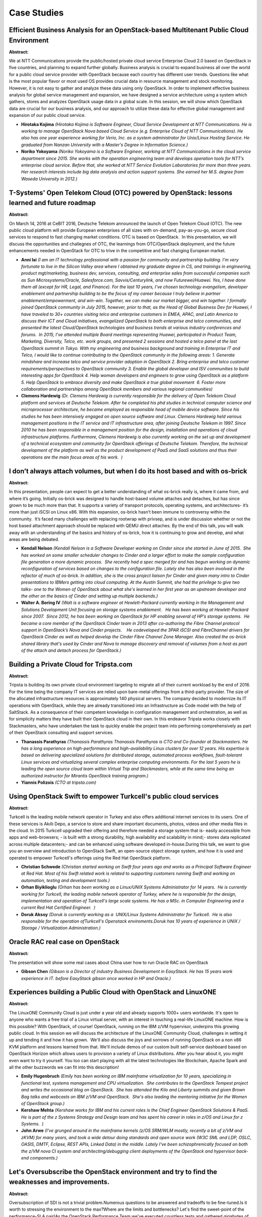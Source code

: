 Case Studies
============

Efficient Business Analysis for an OpenStack-based Multitenant Public Cloud Environment
~~~~~~~~~~~~~~~~~~~~~~~~~~~~~~~~~~~~~~~~~~~~~~~~~~~~~~~~~~~~~~~~~~~~~~~~~~~~~~~~~~~~~~~

**Abstract:**

We at NTT Communications provide the public/hosted private cloud service Enterprise Cloud 2.0 based on OpenStack in five countries, and planning to expand further globally. Business analysis is crucial to expand business all over the world for a public cloud service provider with OpenStack because each country has different user trends. Questions like what is the most popular flavor or most used OS provides crucial data in resource management and stock monitoring. However, it is not easy to gather and analyze these data using only OpenStack. In order to implement effective business analysis for global service management and expansion, we have designed a service architecture using a system which gathers, stores and analyzes OpenStack usage data in a global scale. In this session, we will show which OpenStack data are crucial for our business analysis, and our approach to utilize these data for effective global management and expansion of our public cloud service.


* **Hirotaka Kojima** *(Hirotaka Kojima is Software Engineer, Cloud Service Development at NTT Communications. He is working to manage OpenStack Nova based Cloud Service (e.g. Enterprise Cloud of NTT Communications). He also has one year experience working for Verio, Inc. as a system administrator for Unix/Linux Hosting Service. He graduated from Nanzan University with a Master's Degree in Information Science.)*

* **Noriko Yokoyama** *(Noriko Yokoyama is a Software Engineer, working at NTT Communications in the cloud service department since 2015. She works with the operation engineering team and develops operation tools for NTT’s enterprise cloud service. Before that, she worked at NTT Service Evolution Laboratories for more than three years. Her research interests include big data analysis and action support systems. She earned her M.S. degree from Waseda University in 2012.)*

T-Systems' Open Telekom Cloud (OTC) powered by OpenStack: lessons learned and future roadmap
~~~~~~~~~~~~~~~~~~~~~~~~~~~~~~~~~~~~~~~~~~~~~~~~~~~~~~~~~~~~~~~~~~~~~~~~~~~~~~~~~~~~~~~~~~~~

**Abstract:**

On March 14, 2016 at CeBIT 2016, Deutsche Telekom announced the launch of Open Telekom Cloud (OTC). The new public cloud platform will provide European enterprises of all sizes with on-demand, pay-as-you-go, secure cloud services to respond to fast changing market conditions. OTC is based on OpenStack.  In this presentation, we will discuss the opportunities and challegnes of OTC, the learnings from OTC/OpenStack deployment, and the future enhancements needed in OpenStack for OTC to trive in the competitive and fast changing European market.


* **Anni lai** *(I am an IT technology professional with a passion for community and partnership building. I'm very fortunate to live in the Silicon Valley area where I obtained my graduate degree in CS, and trainings in engineering, product mgt/marketing, business dev, services, consulting, and enterprise sales from successful companies such as Sun Microsystems/Oracle, Salesforce.com, Savvis/Centurylink, and now Futurewei/Huawei. Yes, I have done them all (except for HR, Legal, and Finance). For the last 10 years, I've chosen technology evangelism, developer enablement and partnership building to be the focus of my career because I truly believe in partner enablement/empowerment, and win-win. Together, we can make our market bigger, and win together. I formally joined OpenStack community in July 2015, however, prior to that, as the Head of Global Business Dev for Huawei, I have traveled to 30+ countries visiting telco and enterprise customers in EMEA, APAC, and Latin America to discuss their ICT and Cloud initiatives, evangelized OpenStack to both enterprise and telco communities, and presented the latest Cloud/OpenStack technologies and business trends at various industry conferences and forums.  In 2015, I've attended multiple Board meetings representing Huawei, participated in Product Team, Marketing, Diversity, Telco, etc. work groups, and presented 2 sessions and hosted a telco panel at the last OpenStack summit in Tokyo. With my engineering and business background and training in Enterprise IT and Telco, I would like to continue contributing to the OpenStack community in the following areas: 1. Generate mindshare and increase telco and service provider adoption in OpenStack 2. Bring enterprise and telco customer requirements/perspectives to OpenStack community 3. Enable the global developer and ISV communities to build interesting apps for OpenStack 4. Help woman developers and engineers to grow using OpenStack as a platform 5. Help OpenStack to embrace diversity and make OpenStack a true global movement  6. Foster more collaboration and partnerships among OpenStack members and various regional communities)*

* **Clemens Hardewig** *(Dr. Clemens Hardewig is currently responsible for the delivery of Open Telekom Cloud platform and services at Deutsche Telekom. After he completed his phd studies in technical computer science and microprocessor architecture, he became employed as responsible head of mobile device software. Since his studies he has been intensively engaged on open source software and Linux. Clemens Hardewig held various management positions in the IT service and IT infrastructure area, after joining Deutsche Telekom in 1997. Since 2010 he has been responsible in a management position for the design, installation and operations of cloud infrastructure platforms. Furthermore, Clemens Hardewig is also currently working on the set up and development of a technical ecosystem and community for OpenStack offerings of Deutsche Telekom. Therefore, the technical development of the platform as well as the product development of PaaS and SaaS solutions and thus their operations are the main focus areas of his work.  )*

I don’t always attach volumes, but when I do its host based and with os-brick
~~~~~~~~~~~~~~~~~~~~~~~~~~~~~~~~~~~~~~~~~~~~~~~~~~~~~~~~~~~~~~~~~~~~~~~~~~~~~

**Abstract:**

In this presentation, people can expect to get a better understanding of what os-brick really is, where it came from, and where it’s going. Initially os-brick was designed to handle host-based volume attaches and detaches, but has since grown to be much more than that. It supports a variety of transport protocols, operating systems, and architectures- it’s more than just iSCSI on Linux x86. With this expansion, os-brick hasn’t been immune to controversy within the community.  It’s faced many challenges with replacing rootwrap with privsep, and is under discussion whether or not the host based attachment approach should be replaced with QEMU direct attaches. By the end of this talk, you will walk away with an understanding of the basics and history of os-brick, how it is continuing to grow and develop, and what areas are being debated.


* **Kendall Nelson** *(Kendall Nelson is a Software Developer working on Cinder since she started in June of 2015.  She has worked on some smaller scheduler changes to Cinder and a larger effort to make the sample configuration file generation a more dynamic process.  She recently had a spec merged for and has begun working on dynamic reconfiguration of services based on changes to the configuration file. Lately she has also been involved in the refactor of much of os-brick. In addition, she is the cross project liaison for Cinder and given many intro to Cinder presentations to IBMers getting into cloud computing. At the Austin Summit, she had the privilege to give two talks- one to the Women of OpenStack about what she's learned in her first year as an upstream developer and the other on the basics of Cinder and setting up multiple backends.)*

* **Walter A. Boring IV** *(Walt is a software engineer at Hewlett-Packard currently working in the Management and Solutions Development Unit focusing on storage systems enablement.   He has been working at Hewlett-Packard since 2007.  Since 2012, he has been working on OpenStack for HP enabling several of HP’s storage systems.  He became a core member of the OpenStack Cinder team in 2013 after co-authoring the Fibre Channel protocol support in OpenStack’s Nova and Cinder projects.    He codeveloped the 3PAR iSCSI and FibreChannel drivers for OpenStack Cinder as well as helped develop the Cinder Fibre Channel Zone Manager. Also created the os-brick shared library that's used by Cinder and Nova to manage discovery and removal of volumes from a host as part of the attach and detach process for OpenStack.)*

Building a Private Cloud for Tripsta.com
~~~~~~~~~~~~~~~~~~~~~~~~~~~~~~~~~~~~~~~~

**Abstract:**

Tripsta is building its own private cloud environment targeting to migrate all of their current workload by the end of 2016. For the time being the company IT services are relied upon bare-metal offerings from a third-party provider. The size of the allocated infrastructure resources is approximately 140 physical servers. The company decided to modernize its IT operations with OpenStack, while they are already transitioned into an Infrastructure as Code model with the help of SaltStack. As a consequence of their competent knowledge in configuration management and orchestration, as well as for simplicity matters they have built their OpenStack cloud in their own. In this endeavor Tripsta works closely with Stackmasters, who have undertaken the task to quickly enable the project team into performing comprehensively as part of their OpenStack consulting and support services.


* **Thanassis Parathyras** *(Thanassis Parathyras Thanassis Parathyras is CTO and Co-founder at Stackmasters. He has a long experience on high-performance and high-availability Linux clusters for over 12 years. His expertise is based on delivering specialized solutions for distributed storage, automated process workflows, fault-tolerant Linux services and virtualizing several complex enterprise computing environments. For the last 5 years he is leading the open source cloud team within Virtual Trip and Stackmasters, while at the same time being an authorized instructor for Mirantis OpenStack training program.)*

* **Yiannis Polizois** *(CTO at tripsta.com)*

Using OpenStack Swift to empower Turkcell's public cloud services
~~~~~~~~~~~~~~~~~~~~~~~~~~~~~~~~~~~~~~~~~~~~~~~~~~~~~~~~~~~~~~~~~

**Abstract:**

Turkcell is the leading mobile network operator in Turkey and also offers additional internet services to its users. One of these services is Akıllı Depo, a service to store and share important documents, photos, videos and other media files in the cloud. In 2015 Turkcell upgraded their offering and therefore needed a storage system that is- easily accessible from apps and web-browsers; - is built with a strong durability, high availability and scalability in mind;- stores data replicated across multiple datacenters;- and can be enhanced using software developed in-house.During this talk, we want to give you an overview and introduction to OpenStack Swift, an open-source object storage system, and how it is used and operated to empower Turkcell's offerings using the Red Hat OpenStack platform.


* **Christian Schwede** *(Christian started working on Swift four years ago and works as a Principal Software Engineer at Red Hat. Most of his Swift related work is related to supporting customers running Swift and working on automation, testing and development tools.)*

* **Orhan Biyiklioglu** *(Orhan has been working as a Linux/UNIX Systems Administrator for 14 years.  He is currently working for Turkcell, the leading mobile network operator of Turkey, where he is responsible for the design, implementation and operation of Turkcell's large scale systems. He has a MSc. in Computer Engineering and a current Red Hat Certified Engineer.  )*

* **Doruk Aksoy** *(Doruk is currently working as a  UNIX/Linux Systems Administrator for Turkcell.  He is also responsible for the operation ofTurkcell's Openstack enviroments.Doruk has 10 years of experience in UNIX / Storage / Virtualization Administration.)*

Oracle RAC real case on OpenStack
~~~~~~~~~~~~~~~~~~~~~~~~~~~~~~~~~

**Abstract:**

The presentation will show some real cases about China user how to run Oracle RAC on OpenStack 


* **Gibson Chen** *(Gibson is a Director of industry Business Development in EasyStack. He has 15 years work experience in IT. before EasyStack gibson once worked in HP and Oracle.)*

Experiences building a Public Cloud with OpenStack and LinuxONE
~~~~~~~~~~~~~~~~~~~~~~~~~~~~~~~~~~~~~~~~~~~~~~~~~~~~~~~~~~~~~~~

**Abstract:**

The LinuxONE Community Cloud is just under a year old and already supports 1000+ users worldwide. It's open to anyone who wants a free trial of a Linux virtual server, with an interest in touching a real-life LinuxONE machine. How is this possible? With OpenStack, of course! OpenStack, running on the IBM z/VM hypervisor, underpins this growing public cloud. In this session we will discuss the architecture of the LinuxONE Community Cloud, challenges in setting it up and tending it and how it has grown.  We'll also discuss the joys and sorrows of running OpenStack on a non x86 KVM platform and lessons learned from that. We'll include demos of our custom built self-service dashboard based on OpenStack Horizon which allows users to provision a variety of Linux distributions. After you hear about it, you might even want to try it yourself. You too can start playing with all the latest technologies like Blockchain, Apache Spark and all the other buzzwords we can fit into this description!


* **Emily Hugenbruch** *(Emily has been working on IBM mainframe virtualization for 10 years, specializing in functional test, systems management and CPU virtualization.  She contributes to the OpenStack Tempest project and writes the occasional blog on OpenStack.  She has attended the Kilo and Liberty summits and given Brown Bag talks and webcasts on IBM z/VM and OpenStack.  She's also leading the mentoring initiative for the Women of OpenStack group.)*

* **Kershaw Mehta** *(Kershaw works for IBM and his current roles is the Chief Engineer OpenStack Solutions & PaaS. He is part of the z Systems Strategy and Design team and has spent his career in roles in z/OS and Linux for z Systems.  )*

* **John Arwe** *(I've grunged around in the mainframe kernels (z/OS SRM/WLM mostly, recently a bit of z/VM and zKVM) for many years, and took a wide detour doing standards and open source work (W3C SML and LDP, OSLC, OASIS, DMTF, Eclipse, REST APIs, Linked Data) in the middle. Lately I've been schizophrenically focused on both the z/VM nova CI system and architecting/debugging client deployments of the OpenStack and hypervisor back-end components.)*

Let's Oversubscribe the OpenStack environment and try to find the weaknesses and improvements.
~~~~~~~~~~~~~~~~~~~~~~~~~~~~~~~~~~~~~~~~~~~~~~~~~~~~~~~~~~~~~~~~~~~~~~~~~~~~~~~~~~~~~~~~~~~~~~

**Abstract:**

Oversubscription of SDI is not a trivial problem.Numerous questions to be answered and tradeoffs to be fine-tuned.Is it worth to stressing the environment to the max?Where are the limits and bottlenecks? Let's find the sweet-point of the performance-SLA pair!As the OpenStack Performance Team we've executed countless tests and gathered gigabytes of data to verify that. During the talk we will present new open testing framework that we have developed.*It's features include running workloads in different conditions,measuring them and visualize.*We will describe the methodology and show the analysis of stack under the businesses line applications stress.According to the Delft University of Technology:"CPU utilization is higher than memory utilization,which is the opposite of the finding of Diet for the Google trace.This is because that business-critical workloads are more in line with grid workloads".You will walk out of this presentation knowing exactly who is right in this dispute.


* **Patryk Wolsza** *(Patryk is a Data Center Architect in the Intel Cloud Platforms Group, with a focus on Software Defined Infrastructure. With more than 12 years of expertise in different virtualization and cloud platforms, Patryk has broad experience in cloud solutions, system designs, influencing data center designs and understanding connections between ordinary Data Centers, virtualization and SDI. He believes that mastering the purpose of existing cloud solutions is the key to deliver and maintain the complete product, hardware and software, for any demand.)*

* **Dina Belova** *(Dina has been working with OpenStack as a cloud platform for more than four years, both taking part in private cloud tuning and upstream contributing. Her experience includes close interaction with all OpenStack projects and their improvement to satisfy the needs of cloud users. Dina leads upstream Performance team initiative and is part of Mirantis scale/performance testing initiatives.)*

Architecture and  optimization on 1000 nodes cluster in China Mobile
~~~~~~~~~~~~~~~~~~~~~~~~~~~~~~~~~~~~~~~~~~~~~~~~~~~~~~~~~~~~~~~~~~~~

**Abstract:**

As the leading mobile services provider in Mainland China, China Mobile Limited and its subsidiaries manage the world’s largest mobile network and the world’s largest mobile customer base.  China Mobile selected a software stack of all open source components.Use OpenStack as cloud solution, has deployed several 1000 nodes cloud cluster powered by OpenStack. In this topic,we will reveal the Architecture of the OpenStack cloud in China Mobile, the desicision debate during the planning&deployment. How to tune the cloud from underlaying Virtualization/storage/network to OpenStack components, from adjust OpenStack parameter to custom OpenStack components to meeting enterprise cloud and NFV requirement. Other operation issue and solution will also be addressed in this topic.  


* **yuntong jin** *(Yuntong Jin received his B.S in mathematics from Harbin University of science and technology, Master’s degrees in computer science from DaLian University of science and technology ,China. He joined SUN microsystem in 2008, work on Opensolaris  and joined IBM after that, work on KVM virtualization, cloud management.   He is currently a senior software engineer in Intel OTC, work on openstack community project, active developer in Nova/Ceilometer/Magnum.)*

* **Hao Li** *(LiHao is a cloud engineer in China Mobile)*

Hybrid Cloud migration and recovery using OpenStack Smaug
~~~~~~~~~~~~~~~~~~~~~~~~~~~~~~~~~~~~~~~~~~~~~~~~~~~~~~~~~

**Abstract:**

 The ability to implement a comprehensive DR solution is a critical requirement for enterprise-grade readiness. OpenStack Smaug provides a framework of APIs and services to orchestrate data protection and recovery of all the entities that comprise a production site.  Smaug APIs simplify the process of building a viable Disaster Recovery mechanism between the running site and an independent DRP site, that runs in a completely separate OpenStack instance. In this session, we will share how Huawei uses OpenStack Smaug in its Hybrid Cloud solution to implement a cross-cloud disaster recovery, helping its customers to protect their data in the public cloud, or on another private cloud, while retaining a very short “back to business” time, in case of a service outage.


* **wei yin** *(Wei Yin, over 9 years experiences working in storage area, insterested in distributed storage, data protection algorithms, data recovery soltuions.   Wei used to work for emc distributed storage products like atmos and vipr for years as a fundamental member. Now Wei is working for Huawei's hybrid-cloud project, and is leading a team to research and develop DR solution across clouds.   Wei is also a core member of openstack smaug project, who has contributed several important BPs for smaug design.  )*

Why Insurance company Folksam choose City Network OpenStack Iaas cloud for finance and inscurance
~~~~~~~~~~~~~~~~~~~~~~~~~~~~~~~~~~~~~~~~~~~~~~~~~~~~~~~~~~~~~~~~~~~~~~~~~~~~~~~~~~~~~~~~~~~~~~~~~

**Abstract:**

Presenters are Daniel Gustafsson VP-BU-Compliant Cloud at City Network and Roger Ewert IT area architect for Technology and Infrastructure at Folksam Late 2015 City Network launched a initiative to build IaaS clouds based on OpenStack for regulated industries with a heavy focus on Bank and Finance. Insurance company Folksam was one of the first customers that started using the servcice. Folksam wanted to change the way the ran thier applications and services. They wanted be able to have a scaleable platform that could easily be deployed thru automation tools like ansible and function with contionues deployments. In this presentation we will cover how this was acomplished.   .


* **Daniel Gustafsson** *(A veteran of almost 20 years in the IT and telecom industry. Started as a sys admin and worked my way to a management postion. Cloud and mobility evangelist  Career: Sys admin at TietoEnator  Sys admin at VM-data  Cloud and mobility strategy at Logica Cloud and mobility strategy at CGI Mobility strategy, mobile security at moWizor Current: VP- Business Unit- Compliant Cloud at City Network Hosting  )*

* **None None** *(None)*

OpenStack Management at Hyperscale – a Verizon case study
~~~~~~~~~~~~~~~~~~~~~~~~~~~~~~~~~~~~~~~~~~~~~~~~~~~~~~~~~

**Abstract:**

Verizon Wireless is using OpenStack as the basis for the Verizon Cloud Platform (VCP).  Openstack is helping bring features to customers faster, allowing the business to be more responsive to internal requests for services and to deliver innovative solutions to enterprise customers.  Workloads extend far beyond Infrastructure as a Service to also include networking products, databases, data-stores, hosted applications and more.    VCP services are delivered by a federated group of datacenters distributed globally. Verizon will share lessons learned from deploying and operating early phases of the Verizon Cloud Platform - an OpenStack cloud.


* **Andrew  Hendrickson** *(Distinguished Member of Technical Staff Verizon Wireless January 2015 – Present Greater New York City Area Distinguished Member of Technical Staff for National Network Operations within Verizon Wireless. Solution Architect ESRI November 2008 – December 2014 (6 years 2 months) Since GIS has grown from the back office to the enterprise, many organizations, large and small, need assistance realizing the potential for what geospatial technologies can do for them. Andrew assists in this arena. He helped ESRI clients in the design, development, and deployment of their geo-enabled information systems. Manager, Spatial Data Analysis & Geographic Information Systems Verizon Wireless April 2000 – November 2008 (8 years 8 months) Andrew was responsible for the management, development, and support of Verizon Wireless's web-based Geographic Information System. He designed and built the system from the ground up, with no existing application in place prior. This system is utilized internally to map, model and solve complex spatial analysis issues as they relate to the Verizon Wireless network landscape including EOC operations. He also managed the directional Spatial Data Process which supports the flow of coverage information and other spatial data from Verizon's network RF Engineers to collateral available in a Verizon Wireless retail store. Lastly, Andrew was responsible for the management and scheduling of ad-hoc cartographic requests and complex spatial analysis that support all aspects of the Verizon enterprise.)*

* **Sanjay Mishra** *(Sanjay Mishra is Founder and CTO of Talligent, the leading provider of cost and capacity management solutions for OpenStack and hybrid clouds.  Day to day, his activities include setting company strategy, working on Openbook deployments, creating a customer driven roadmap, and writing code.  Prior to Talligent, Sanjay was involved in a wide variety of IT infrastructure startups and roles, including co-founding a venture-backed network monitoring company and engineering and consulting roles at Tivoli and IBM.)*

* **Billy Felton** *(Work experience: 8 years working military intelligence electronic warfare systems, software development and integration for 2 years with OSI. 16 years with Verizon Wireless. Currently at Verizon Wireless, Billy leads the Tier 3 Engineering team focusing on problem systems and new technologies. These efforts primarily involved architecture and design changes correcting flaws that would limit a systems capabilities to fulfill business requirements.)*

Deutsche Telekom Openstack University – Prepare the Organisation for Disruption
~~~~~~~~~~~~~~~~~~~~~~~~~~~~~~~~~~~~~~~~~~~~~~~~~~~~~~~~~~~~~~~~~~~~~~~~~~~~~~~

**Abstract:**

Latest since the market launch of Deutsche Telekom’s Open Telekom Cloud, the demand for Open Source and OpenStack expertise has risen substantially at Deutsche Telekom. In Europe in depth experts in this field are far below demand and face a very competitive environment. Therefore, the required expertise needs to be fulfilled by internal skill transformation of existing workforce. The presentation outlines how Deutsche Telekom approaches this challenge by providing an internal OpenStack University, which aims to complete external offers for training. Central challenge is the change of mind set and attitude of Mode A Experts towards the new Mode B Model which affects all end2end processes of the IT application lifecycle. It is further outlined how this transformation is triggered. Challenges and pitfalls are described as well as transformation elements are presented. Feedback and first experiences with the program will give insight on how it is adopted and what can be improved.


* **Clemens Hardewig** *(Dr. Clemens Hardewig is currently responsible for the delivery of Open Telekom Cloud platform and services at Deutsche Telekom. After he completed his phd studies in technical computer science and microprocessor architecture, he became employed as responsible head of mobile device software. Since his studies he has been intensively engaged on open source software and Linux. Clemens Hardewig held various management positions in the IT service and IT infrastructure area, after joining Deutsche Telekom in 1997. Since 2010 he has been responsible in a management position for the design, installation and operations of cloud infrastructure platforms. Furthermore, Clemens Hardewig is also currently working on the set up and development of a technical ecosystem and community for OpenStack offerings of Deutsche Telekom. Therefore, the technical development of the platform as well as the product development of PaaS and SaaS solutions and thus their operations are the main focus areas of his work.  )*

People, Process, and Technology: Oh My!
~~~~~~~~~~~~~~~~~~~~~~~~~~~~~~~~~~~~~~~

**Abstract:**

OpenStack is a tool, and tools are meant to do one thing well. Unfortunately, a tool isn't enough to solve business problems. People and processes are more important than the right tool. This talk will address how to work with the people and processes needed to succeed with cloud.  We will: Explain challenges with people (governance) Explain challenges with processes (waterfall to agile) Offer solutions and best practices This session discusses a specific solution that can be used by organizations to increase agility. It is a how to, not a philosophical discussion What can I expect to learn? It will: Organizational best practices to help with people Development changes (waterfall to agile) Process changes to give power to each person/organization


* **Greg Pryzby** *(Greg Pryzby has been using Open Source since the 1980s and working with Linux since 1992. Over the last 2 decades Greg has helped companies use Open Source to solve business needs. Greg is also the benevolent dictator for life of Northern Virgina Linux Users Group (NoVALUG.com))*

Service Function Chaining for vCPE with OpenStack and Software Defined Networks
~~~~~~~~~~~~~~~~~~~~~~~~~~~~~~~~~~~~~~~~~~~~~~~~~~~~~~~~~~~~~~~~~~~~~~~~~~~~~~~

**Abstract:**

Service providers and the broader vendor community have made progress in virtualizing key vCPE network functions. Concurrently, there is a strong push to bring these functions to the cloud. This session will discuss how Openstack is enabling this transformation and the role played by technologies like SDN and NFV. It will also discuss the latest advances in the networking stack of the Linux kernel which further enable these network functions to run in a fully distributed architecture. Finally, it will tie all these concepts together proposing a model for implementing virtual CPE services.


* **Valentina Alaria** *(Valentina Alaria has been part of the OpenStack community for 5+ years and has worked with 100s of users throughout their journey of learning, designing and deploying OpenStack-based cloud solutions.  A product innovation strategist and technology evangelist, Valentina has 10+ years experience with Cloud and Datacenter Infrastructure and has been involved with SDN since the early days throughout her endeavors at PLUMgrid, Nicira and Cisco. Valentina has held roles across engineering, Product Management and Marketing and currently runs Product and Solutions Marketing & Training for PLUMgrid.)*

* **Rafael Gonzalez** *(Areas of Expertise: Data center infrastructure and virtualization technologies. Server and Desktop Virtualization, Alternative Desktop / Thin Client Computing, Cloud Computing, OpenStack, Cloud management technology. Red Hat Enterprise Linux ; OpenStack Platform ; CloudForms ; Enterprise Virtualization ; OpenShift IBM System x ; Pure Systems)*

Deploying and Operating a Production Application Cloud with OpenStack
~~~~~~~~~~~~~~~~~~~~~~~~~~~~~~~~~~~~~~~~~~~~~~~~~~~~~~~~~~~~~~~~~~~~~

**Abstract:**

Swisscom has one of the largest in-production industry standard Platform as a Service built on OpenStack. Their offering is focused on providing an enterprise-grade PaaS environment to customers worldwide and with various delivery models based on Cloud Foundry and OpenStack. Swisscom embarked early on the OpenStack journey to deploy their app cloud partnering with Red Hat, Cloud Foundry, and PLUMgrid. With services such as MongoDB, MariaDB, RabbitMQ, ELK, and an object storage, the PaaS cloud offers what developers need to get started right away. Join this panel for take-away lessons on Swisscom’s journey, the technologies, partnerships, and developers who are building apps everyday on Swisscom’s OpenStack cloud.   


* **Pere Monclus** *(Pere is the co-founder and CTO at PLUMgrid where he builds innovative solutions in the areas of SDN and Cloud. Before founding PLUMgrid, Pere was a Distinguished Engineer at Cisco Systems in the Research and Advanced Development team, where he led innovation in the areas of cloud, security and converged infrastructure. Prior to that, he was responsible for the architecture and technology of network services and their integration with switches and routers in data centers. He sponsored some of the early work around SDN, including the SIGCOMM 2008 OF prototype on Cisco’s Flagship Catalyst 6500 platform. During his 12-years tenure at Cisco, Pere led the development and architecture of billion-dollar in the area of firewalls, L4-L7 load balancing, application development and data center switching. He has filed multiple patents in the area of networking, including control plane, data plane, security, load balancing and cloud, and is a frequent speaker at networking technology forums.)*

* **Chris Wright** *(Chris Wright is the Chief Technologist at Red Hat where he is leading engineers who work on cloud computing, distributed storage, network virtualization, containers, and continuous delivery.  During his more than 20 years as a software engineer he has worked in the telecom industry on high availability and distributed systems and in the Linux industry on security, virtualization, and networking.  He has been a Linux developer for over 15 years, most of that time spent deep in the Linux kernel. He is passionate about developing open source software to serve as the foundation for next generation IT systems.  He lives in sunny Portland, OR where he is happliy working on open source projects such as OpenDaylight, Open vSwitch, OPNFV and OpenStack.)*

* **Marcel Haerry** *(Marcel Haerry is leading the architecture of Swisscom's OpenStack based environments. With the goal of providing an elastic environment for modern platforms, such as PaaS based on CloudFoundry. Having both a system and software engineering background and years of participation within devops-minded community (e.g. Puppet), he is seeking for an automated and continuously integrated delivery of operational platforms.)*

* **Sandra O’Boyle** *(Experienced IT and telecom marketing manager and research director with over 15 years of experience. Skills include market positioning and research, brand awareness, value proposition development, content creation and marketing, competitive analysis, customer targeting, lead generation campaigns and sales training and collateral.Provide valuable market insight and product marketing strategies, experience working with senior executives in engineering and product development roles as well as sales and marketing.Excellent understanding of the competitive issues and trends shaping the telecom and IT sectors.Specialties: Mobile networks and network intelligence, Enterprise Mobility, M2M, Mobile data services, Enterprise networks, Collaboration and Communications services, Cloud strategy and services)*

OpenStack Called to Public Service
~~~~~~~~~~~~~~~~~~~~~~~~~~~~~~~~~~

**Abstract:**

As the OpenStack community and technology grow and mature, we are seeing full-circle adoption within public sector organizations. The public sector is finding that the combination of leading-edge technology and enterprise-grade capabilities makes OpenStack viable technology for meeting the policy and budget demands being handed down from top-level decision makers. In this session, we will take the journey from inception to current day adoption of OpenStack, focused on examples within government, research and scientific communities, and higher education. Attendees of this session will hear about use cases and best practices in the public sector. We’ll also share specific customer implementations of OpenStack and how they are being used.


* **Kevin Jones** *(Kevin Jones is a Cloud Architect for Red Hat. His mission is to bring OpenStack into public service for Government, Research, and Educational entities. Kevin spends his time working with customers to define use cases around cloud and devops. Kevin has significant experience working with research and scientific computing entities to determine best fit for OpenStack and other technologies. Kevin comes to Red Hat from NASA Langley Research Center where he was the Chief Technologist for IT. In his role at NASA, he helped evangelize the use of hybrid cloud computing. Kevin came up in his career as a developer first and via curiosity, migrated to a holistic approach focused on utilizing technology to deliver business results. Kevin has been in the IT industry in Public Sector space since 2001. He came up as a developer and evolved into a full bore cloud solution architect. He carries Red Hat certification in OpenStack and Solution Architect certification in Amazon Web Services.)*

* **David Huff** *(David is a senior solutions architect at Red Hat, and Team Lead for the Public Sector Virtualization and Cloud specialist group focusing on OpenStack. David has been at Red Hat for over 12 years, and has held several different roles including product development on some of Red Hat's earlier Virtualization projects.  Currently David works exclusively with the public sector supporting both federal and local customer as well as higher ED customers. )*

Case Study of an OpenStack Deployment in China
~~~~~~~~~~~~~~~~~~~~~~~~~~~~~~~~~~~~~~~~~~~~~~

**Abstract:**

OpenStack is a widely used cloud management framework driven by a very active technical community. VMware joins OpenStack community effort and provides an enterprise ready OpenStack distribution (VMware Integrated OpenStack). In this session we will talk about VIO status and deliver a real customer case study deployed in China with other VMware products including vSphere, vSAN and NSX.


* **Gavin Lu** *(Gavin Lu is the site lead for VMware OpenStack R&D teams in China. He joined VMware in early 2009 and managed various R&D teams on Hyper-V Manager, VDS, VxLAN, VCNS, vSphere Big Data Extensions, VMware Integrated Containers and a few other internal engineering projects. Before that, he worked in engineering and management positions at Sun Microsystems, Microsoft, AOL for multiple years. He holds Bachelor and Master degree of Electrical Engineering from Tsinghua University.)*

Moving from productivity to profitability: winning clients with OpenStack
~~~~~~~~~~~~~~~~~~~~~~~~~~~~~~~~~~~~~~~~~~~~~~~~~~~~~~~~~~~~~~~~~~~~~~~~~

**Abstract:**

OpenStack has changed the way the world builds & integrates cloud technologies. For you, it's changed the way you do business by bringing you value through a robust & interoperable foundation for cloud. How do you help your customers realize the value that OpenStack can bring to their business? In this non-technical session targeted to executives & sellers, we will discuss several approaches they can use to introduce, demo, and position OpenStack to three types of hypothetical customers: a customer with no knowledge of cloud or OpenStack, a customer with knowledge of cloud but no knowledge of OpenStack, and finally, a customer with knowledge of cloud and misconceptions of OpenStack. In addition we will provide proven strategies that attendees can use to introduce and discuss OpenStack within their own organizations.


* **Sean McClintock** *(Sean McClintock is a tinkerer, a problem solver, and someone who likes to share complex ideas in simple ways with the world.)*

* **Manuel Silveyra** *(Manuel Silveyra is a Senior Cloud Solutions Architect. Manuel's focus is on OpenStack, Docker, Cloud Foundry, and Node.js.  He was previously a lead architect in the Linux Integration Center at IBM. Manuel received B.S. degrees in Electrical Engineering and M.S. degree in Computer Engineering from the University of Texas at El Paso (Go Miners!).)*

Deep dive into Keystone Tokens   - Which is best for large-scale production environment?
~~~~~~~~~~~~~~~~~~~~~~~~~~~~~~~~~~~~~~~~~~~~~~~~~~~~~~~~~~~~~~~~~~~~~~~~~~~~~~~~~~~~~~~~

**Abstract:**

   Now, we know keystone supports four different types of tokens, UUID, PKI, PKIZ and Fernet. Which is best for large-scale production environment?    In China Mobile public Cloud, We have built two cluster at different region - 1000 nodes in each cluster which contains 6 keystone nodes for high availability. We have done a lot of performance tests with different types of  tokens. Based on these results, we have  made careful analysis and lots of improvements for large-scale production enviroment.  


* **weiwei yang** *(Yang Weiwei is a staff engineer of China Mobile. She is now focusing on cloud computing and has abundant experience on cloud development and operating.)*

* **junwei liu** *(Liu junwei is a technical director of China Mobile. He is now focusing on cloud computing and has abundant experience on cloud development and operating.)*

* **Hao Li** *(LiHao is a cloud engineer in China Mobile)*

China 2016 OpenStack Roadshow - Use Cases you must know
~~~~~~~~~~~~~~~~~~~~~~~~~~~~~~~~~~~~~~~~~~~~~~~~~~~~~~~

**Abstract:**

With the rapid development of cloud infrastructure, OpenStack has been the dominated cloud platform in China. As the leading OpenStack service providers in China, 99Cloud & AWcloud are devoted to the OpenStack ecosystem, participate and witness the success of OpenStack. We have successfully helped hundreds of companies adopting OpenStack solution, working closely with our customers to develop OpenStack solutions for their business. We’d love to join together to share typical use cases in key vertical industries, from sales, technical decisions to the lessons learned. We’d love to talk about our experiences on cloud business, how we help enterprises achieve success and how OpenStack brings technical innovation and social benefit, such as our effort on optimizing the infrastructure of Jiangsu Province Taxation Bureau to increase taxing efficiency for millions of local companies, building public cloud infrastructure for Guizhou Province to help local companies reduce, etc.


* **Li Ma** *(Nick is a Linux veteran with over 10 years of experience on Linux development. He is the cloud architect at AWcloud where he works on OpenStack Networking, SDN/NFV, messaging system and large-scale cloud architecture. Prior to joining OpenStack community, he spent 4 years on infosec, virtualization/containerization and distributed system.)*

* **Liu Qing Jing** *(Senlin Core)*

* **Shuquan Huang** *(Shuquan Huang is technical director of 99cloud, one of top 3 OpenStack provider in China. He focuses on helping enterprise land OpenStack cloud and migrate the data & applications to cloud environment. He started his Openstack journey from 2011 and actively involved in the OpenStack community as a contributor and speaker.  )*

Cazando Mitos en OpenStack
~~~~~~~~~~~~~~~~~~~~~~~~~~

**Abstract:**

Todos nos hemos preguntado cosas como: "¿Es OpenStack un competidor de AWS y VMware?", "¿Está OpenStack listo para producción?", o "¿Va a reemplazar OpenStack toda nuestra infraestructura virtual?". Aunque bien es cierto que OpenStack proporciona una solución para mucha gente con diferentes intereses y objetivos, todavía hay algunas particularidades que debemos tener en cuenta antes de ponernos en marcha. Después de haber trabajado con clientes en OpenStack, nos hemos dado cuenta de que en muchos casos la realidad no cumple con las expectativas. Por eso, es importante que los nuevos stakers entiendan la realidad, la separen de los mitos, y sepan cómo sacarle el máximo partido a OpenStack. En esta sesión explicaremos algunos de los mitos más comunes sobre OpenStack recogidos de nuestros propios clientes y enumeraremos las diferentes ideas preconcebidas que los nuevos usuarios tienen cuando comparan OpenStack con otras herramientas, clouds, o servicios.


* **Adrian Moreno Martinez** *(Adrian is a software engineer at EMC. He is part of a team focused on engaging and enabling modern application developers, DevOps teams and next-gen ISVs. He is responsible for leading some OpenStack and DevOps related projects. In the last 5 years he has been mainly working in Cloud computing and distributed systems. Prior to EMC, he had the oportunity to work in an FP7 european project at the University Rovira i Virgili in Tarragona, Spain. There, he was one of the founders of StackSync, a fully-featured personal cloud that integrates with the OpenStack platform.)*

* **Javier Soriano** *(TBD)*

Why you shouldn't fork OpenStack
~~~~~~~~~~~~~~~~~~~~~~~~~~~~~~~~

**Abstract:**

Following upstream is not easy.There are training sessions and mentoring to help but sometimes the problem is not knowing how to do it but not having time to do it properly. As cloud operators we have day to day constraints and we often need to fix and patch as soon as possible which is not really compatible with upstream at first look. After more than one year in production with many internal patches, we learned that we have no other choice than committing upstream our previous and future modifications and that's why we need a smart solution to do what we couldn't do before.We don't want to maintain our fork of OpenStack so we are currently improving this contribution process and we would like to share our mistakes and discoveries on our journey with OpenStack.


* **Adam Kijak** *(DevOps at OVH working on large cloud deployments.)*

Lessons from the trenches - onboarding customers and  workloads  to OpenStack private clouds
~~~~~~~~~~~~~~~~~~~~~~~~~~~~~~~~~~~~~~~~~~~~~~~~~~~~~~~~~~~~~~~~~~~~~~~~~~~~~~~~~~~~~~~~~~~~

**Abstract:**

After a customer is provided a managed private cloud based on OpenStack , we often get a question from the customer around "Now what do we do to get our workload onboarded ?" The typical challenges we have seen include - Level of OpenStack exposure needed for end users - including Horizon vs Custom portals - Migration of existing VMs with minimum disruption - including compatibility of VM formats - Application deployment mechanisms - including  automation considerations and containers - Hybrid scenarios - dealing with workloads that span across hybrid clouds - Tuning the stack based on workload considerations We will share the lessons learnt and real world customer case studies , including some of  the common pitfalls that break workload onboarding to OpenStack  and how to avoid them.


* **Anupriya Ramraj** *(Americas lead - Cloud Automation - HP Enterprise Services    https://www.linkedin.com/in/anupriyaramraj o Evagelist and architect for large lighthouse customers embarking on cloud journey to setup OpenStack private clouds. Provide techical oversight on all  private cloud deployments in Americas executed by HP Enterprise Services. o  Previous role : Engineering manger for teams in HP public Cloud that created automation to operate OpenStack at scale .  Delivered an entire operational toolset and CI/CD tool chain for deploying, administering and supporting OpenStack at a scale of several thousand nodes. o Instrumental in HPE playing a major role in Operator meetups and evangelist of the operator tooling project :  https://wiki.openstack.org/wiki/Osops      )*

* **Rick Mathot** *(Rick Mathot APJ Cloud & Data Centre Services Leader at HP Enterprise Services)*

Amadeus’s journey building a Software Defined Data Center with VMware VIO and NSX
~~~~~~~~~~~~~~~~~~~~~~~~~~~~~~~~~~~~~~~~~~~~~~~~~~~~~~~~~~~~~~~~~~~~~~~~~~~~~~~~~

**Abstract:**

In this session you will learn how Amadeus IT Group, a multi-national IT provider for global travel and tourism with over 3 billion euro in revenue, undertook a transformational project to modernize their infrastructure. We will go through some of the drivers for the project and technology choices evaluated for the project. You will learn how and why Amadeus chose OpenStack over AWS, Private Cloud with Chef / Puppet based automation.   After deciding to go with OpenStack, we will go through why Amadeus decided to go with VMware Integrated OpenStack and NSX for this critical project. We will then share the high level design and best practices Amadeus implemented and learnt from this project.  


* **Sai Chaitanya** *(Sai Chaitanya is a Product Manager at VMware and focuses NSX platorm - Network and Security Virtualization Platform. He focusses on NSX integration with OpenStack Neutron and extending NSX to support Cloud Native Aplications using Container technologies such as Docker, Kubernetes and other platforms.   )*

* **Arthur Knopper** *(“Arthur Knopper is an Associate Director with Amadeus and drives the implementation of a multi-region Enterprise Private Cloud based upon VMware products such as VIO and NSX. The Amadeus private cloud is catering for piloting applications provided via an open source container stack and will expand further to take on mission critical workloads.”)*

Moving Large Workloads from a Public Cloud to an OpenStack Private Cloud: Is It Really Worth It?
~~~~~~~~~~~~~~~~~~~~~~~~~~~~~~~~~~~~~~~~~~~~~~~~~~~~~~~~~~~~~~~~~~~~~~~~~~~~~~~~~~~~~~~~~~~~~~~~

**Abstract:**

It can be easy to come up with a TCO analysis that would challenge any public cloud and make you think, "let's go in-house!". What are the challenges and is it really worth it? The TubeMogul Operation team went thru the technical challenges at building a private cloud. In this presentation you will learn how the team went from a R&D to an automated deployment of a bare-metal servers to finally migrate a large workload from a Public Cloud to its own Private Cloud infrastructure. We will detail how the team dealt with unexpected issues and also how we chose the hardware, estimated capacity, stay cost effective, improve overall performance of the system, and bring better control and visibility.


* **Nicolas Brousse** *(Speaker's Bio: Nicolas Brousse is Senior Director of Operations Engineering at TubeMogul (NASDAQ: TUBE). The company's sixth employee and first operations hire, Nicolas has grown TubeMogul's infrastructure over the past seven years from several machines to over two thousand servers that handle billions of requests per day for clients like Allstate, Chrysler, Heineken and Hotels.com. Prior to TubeMogul, Nicolas was an IT leader at companies such as MediaPlazza, Kewego, and Lycos France. Nicolas has recently been working on a public cloud to private cloud migration effort and has spoken to conference such as Velocity, SuiteWorld, SRECon, USENIX LISA, and PuppetCamp.   https://nicolas.brousse.info/ https://www.shell-tips.com/ http://lanyrd.com/profile/nicolasbrousse/)*

Case Study in deploying SAS to OpenStack
~~~~~~~~~~~~~~~~~~~~~~~~~~~~~~~~~~~~~~~~

**Abstract:**

Abstract


* **Donna DeCapite** *(Bio)*

Orchestrating an OpenStack-based IoT Smart Home
~~~~~~~~~~~~~~~~~~~~~~~~~~~~~~~~~~~~~~~~~~~~~~~

**Abstract:**

This session presents a reference architecture for building an IoT smart home based upon OpenStack. Our subject matter experts from IoT technology and back-end cloud platform will share their experiences on how to integrate an end-to-end solution from the IoT sensor to scalable cloud-based applications. In this session, we will discuss how various OpenStack components can be used to build scalable applications with back-end analytics for the IoT connected devices. The reference architecture features open-source components such as Zephyr, Ostro, MinnowBoard Max, Cloud Foundry, OpenStack and Open Connectivity Foundation’s IoTivity for interconnectivity.


* **Dr Yih Leong Sun** *(Dr Sun accumulated more than 16 years of experience in software development and infrastructure deployment. He obtained PhD Computer Science (Multi-Cloud Infrastructure) in 2013. He spent the past 7 years on Multi-Cloud infrastructure development. He currently serves as a Senior Software Cloud Architect for Intel Open Source Technology Center. Prior to that, he was a Principal Software Engineer for a Fortune-100 Insurance Group, working for the next-generation Cloud platform project. He also led the engineering team of a few start-up companies in Singapore and Silicon Valley. His expertise is in Multi-Cloud orchestration and with a strong interest in building an Enterprise Multi-Cloud platform.)*

* **Michael Kadera** *(Michael Kadera has over nineteen years experience in Intel leading enterprise software development, Cloud and Infrastructure DevOps teams. Michael lead Intel IT’s Open Cloud Program in the design and implementation of private and Intel’s first hybrid cloud solutions. His team delivered deep technical and IT solutions and shared architecture knowledge across a wide spectrum of data center practices including orchestration, security and compliance, multi-tenancy and scalability in applications and software defined infrastructure.   Michael now part of Intel’s Open Source Technology Center leading the Cloud & Data Center Technical Marketing Engineering team.)*

* **John Geier** *(John has held several roles at Intel over the past 20 years, working with cutting edge Intel Architecture from Alpha to Production stages. He has spent over a decade in architecture, management, and deployment of datacenters. He currently serves as a Technical Marketing Engineer for the Intel Open Source Technology Center, focused on cloud and data center technologies. His expertise in this area is architecture and deployment.)*

300 node large-scale deployment commercial cloud platform in Bailian Group
~~~~~~~~~~~~~~~~~~~~~~~~~~~~~~~~~~~~~~~~~~~~~~~~~~~~~~~~~~~~~~~~~~~~~~~~~~

**Abstract:**

Bailian group， at the first place of the top 100 chain enterprises in china,  is the largest state-owned commercial and trading company, is also one of the world's top 500 enterprises. Bailian group as offline commercial carrier is called China's "wal-mart". Retail outlets are all over the country 25 provinces and cities, nearly 6000 offline stores. Business covers shopping plaza, supermarkets, convenient stores, etc. Since 2014, the Bailian group had been changing from the traditional entity retail to the Internet all-channels. It will become the biggest O2O platform from domestic largest traditional retail industry, which is based on the OpenStack technology. The platform will cover data exchanging, online-offline payment system, bailian E mall E-co.mmerce platform and big data of Consumption.


* **Jin G** *(More than ten years experience in IT project management, long worked in telecom operators. Senior traditional telecommunications、government and financial industry IT and cloud computing platform construction and project management experience.)*

* **Jian Wang** *(11+ years experience in IT, 7 years experience in Cloud Computing. Worked for Mirantis, Canonical, Nokia and Alcatel, as Senior Architect, Cloud Consultant, SA Manager, Senior System Verification Engineer. Involved in many customers' OpenStack Cloud Project: Shenzhen Stock, NUDT TianHe-2 Super Compute, Yahoo! Japan, NEC, State Power Grid Jiangsu, 1-Net, Capital One and Bailian Group. Leading UMCloud Architect team to provide Professional technical services to customers.)*

* **Zhixuan Li** *(Technical VP Leon has been working for IBM/EMC/UMCloud over 10 years. He is familiar traditional IT architecture, as well as cloud architecture. For OpenStack, he mainly focus on storage and total solution. Currently he is leading service team to deliver project.)*

OpenStack Practice in China Telecom
~~~~~~~~~~~~~~~~~~~~~~~~~~~~~~~~~~~

**Abstract:**

As the cloud computing leader and practitioner in China, China Telecom group had started the cloud computing as early as 2009 which opened its cloud computing glorious journey. After years of efforts and construction, China Telecom Group has built up a unified management cloud computing framework to adapt cloud computing resource pools in region. By using OpenStack Cloud technology, China Telecom has gained great success in protecting more cloud integration including some cloudstack cloud, large amount of servers in one data center deployment and multi-regional  deployment. At the sametime, China Telecom has also ensured business continuity and high processing capacity in key components of the computing , storage, networking , management. And all the systems run stable in OpenStack cloud without a single fault point.


* **None None** *(None)*

OpenStack Journey in Tieto Elastic Cloud
~~~~~~~~~~~~~~~~~~~~~~~~~~~~~~~~~~~~~~~~

**Abstract:**

  Tieto is the #1 cloud service provider in Northern Europe with over 150 cloud customers in the region. Turnover is approximately €1.5 billion. Chronicle our journey to a new operational meta for our OpenStack cloud. From humble beginnings, follow our path to operational freedom and the security of knowing that every change is proven and can be deployed safely at any time. See how we’ve built on the OpenStack-salt project along with utilizing CI/CD pipelines to allow upstream bug fixes, security patching, service lifecycle management all off a git commit. The session will feature live demos so come prepared to be blown away.  


* **Jakub Pavlík** *(Jakub Pavlik is CTO and chief architect of tcp cloud (http://opentcpcloud.org). He is focused to virtual private cloud and private cloud solutions based on OpenStack and Kubernetes and vendors derivates. He is responsible for whole infrastructure solution (architecture, implementation, operation). He is member of OpenContrail Advisory Board.)*

* **Lukáš Kubín** *(Cloud infrastructure architect with strong focus in open cloud technologies, storage and cloud native applications. » Leading an OpenStack based, hosted multitenant cloud service development. Responsible for proper choice and integration of technology components and service design. » Passionate in automating infrastructure operations and full-stack performance troubleshooting. Utilizing modern statistical tools and methods supporting infrastructure metrics analysis. » Helped to build Tieto Dynamic SAP Landscape service, mainly by leading storage services and platform automation, including creation of toolset handling automated failover of SAP systems. » For over 13 years has been focused on datacenter infrastructure architecting and providing presales support – consulting storage, server availability and backup services, dealing with clients and supervising implementations.)*

Scaling Science Clouds in Europe with TOSCA and Heat Translator
~~~~~~~~~~~~~~~~~~~~~~~~~~~~~~~~~~~~~~~~~~~~~~~~~~~~~~~~~~~~~~~

**Abstract:**

Last summit we introduced the work being done by the Indigo DataCloud project, whose members include CERN, UPV and many other institutions in Europe. The goal is to build a sustainable infrastructure for science, spanning multiple computer centers and existing public clouds. We rely on TOSCA as the standard to model the full stack, and have now expanded the infrastructure to include multiple OpenStack and OpenNebula sites and public clouds running proprietary software. As the infrastructure grows and extends to include more countries, so do the use cases both in number and complexity. In this presentation we will summarize the work being done both in the Heat Translator and the TOSCA parser, and how we build on them to model and deploy our infrastructure. We will demo a complex application defined using TOSCA and deployed in multiple heterogeneous sites, along with some of the workflows we apply to running applications.


* **Mathieu Velten** *(Mathieu Velten is a software engineer at CERN. He's currently a member of the CERN OpenStack team, focusing on service and application orchestration and container deployments, and working on the Heat translator for the INDIGO DataCloud eurropean project. Previous work included Technological Research at Atos Toulouse mainly for the French spatial agency regarding container and new Big Data technologies like Mesos and Kubernetes, and several years of Eclipse development for Model Based applications.)*

* **Sahdev Zala** *(Sahdev Zala is an IBM Advisory Software Engineer in the IBM Cloud Architecture and Technology organization. In his current role, Sahdev is Project Technical Lead (PTL) of OpenStack TOSCA-Parser and Heat-Translator projects. Both the projects are part of OpenStack Heat main program. He is a TOSCA Technical Committee member. He has also contributed towards LDAP enhancements in the OpenStack Keystone. Previously, he worked on developing IBM software for small and medium businesses and cross-product serviceability initiatives. He has authored IBM Redbooks, articles for developerWorks and ThoughtsOnCloud, white papers and technical documents on a variety of topics.)*

* **Miguel Caballer** *(I obtained the B.Sc. M.Sc, and PhD degrees in Computer Science from the Universidad Politécnica de Valencia (UPV), Spain, in 2000,  2012 and 2014 respectively. I am part of the Grid and High Performance Computing group of UPV since 2001. I  have participated in different research projects about the application of Grid and Cloud computing techniques to several areas of engineering. Other fields of interest include green computing.)*

Postal Savings Bank of China  with the most of outlets embraces mobile Internet by using OpenStack
~~~~~~~~~~~~~~~~~~~~~~~~~~~~~~~~~~~~~~~~~~~~~~~~~~~~~~~~~~~~~~~~~~~~~~~~~~~~~~~~~~~~~~~~~~~~~~~~~~

**Abstract:**

Postal Savings Bank of China(PSBC) is the world's most outlets, most extensive coverage, the largest number of customers commercial bank. PSBC has more than 40,000 outlets, nearly 490 million customers. Its business covers China's urban and rural areas. From the 2H of 2015, PSBC use OpenStack to build its mobile Internet service platform, providing services include small consumer loans , mobile banking, self-service banking App, and so on. These systems are currently running on OpenStack platform. By OpenStack, PSBC are gradually transferred large number of customers from offline to online, providing Internet banking services.PSBC's OpenStack environment currently has 150 nodes, and is planning a larger platform about 650 nodes.


* **Chongyi Zhou** *(Chongyi Zhou is EasyStack company vice president, responsible for industry solutions and business development. Prior to joining EasyStack, Chongyi worked at Oracle company as Exadata Chief Architect of China. Chongyi has been committed to large-scale government information technology, traditional IT transformation to cloud computing, massive data processing and analysis.)*

How LeoVegas changed the game with OpenStack: a case study
~~~~~~~~~~~~~~~~~~~~~~~~~~~~~~~~~~~~~~~~~~~~~~~~~~~~~~~~~~

**Abstract:**

Why did the Online Casino Operator of the Year 2016 choose OpenStack? How do they make the most of its advantages? And what challenges did they need to overcome? Hear the LeoVegas story with firsthand insights from their head of tech ops and Rackspace’s director of OpenStack International. Our case study will look at LeoVegas’s approach to:·       Development, tech and production environments·       Real-world advantages & problems·       Multi-region setups·       Keeping it running at high availability·       Migrating from public to private OpenStack clouds What can I expect to learn?Discover how an award-winning online business teamed with Rackspace to implement and optimize OpenStack for public and private clouds.  


* **Frank Weyns** *(Frank Weyns is the Director OpenStack International at Rackspace. His mission is to deliver OpenStack private clouds with 99.99% of uptime to enterprises. He has 20 years of experience in enterprise open source, and the last 4 years he is focusing on OpenStack and cloud technologies. He is a trusted advisor to the financial and telecom world. He loves to share his knowledge with lectures at universities and business schools.  Contact Frank at: http://nl.linkedin.com/in/frankweyns/)*

* **Martin Hed** *(Martin HedLeoVegas GamingMartin serves as head of technical operations, IT and security at LeoVegas. He is a senior manager and consultant with extensive experience from e-commerce to web development.https://www.linkedin.com/in/martinhed )*

In depth analysis of deploying OpenStack for the Financial Sector; HENGFENG
~~~~~~~~~~~~~~~~~~~~~~~~~~~~~~~~~~~~~~~~~~~~~~~~~~~~~~~~~~~~~~~~~~~~~~~~~~~

**Abstract:**

OpenStack provides a scalable datacenter solution, but how to deploy it when it concerns the financial sector? In this presentation, a detail will be given about deploying Liberty at the HENGFENG BANK (1987, commercial, headquartered in Yantai) to provide them with a platform to meet the demands of online banking, handling credit and credit card services in a time when commerce faces a year over year increase. You will learn the characteristics and how we have performed the analysis; from question, the PoC phase to the eventual deployment and production phase. To meet the demands of their clients, security, high availability and providing scalable services are key. Following the timeline, you will be informed about the decisions that have been made, and challenges that have been faced and how they have been resolved. Currently, the platform that has been delivered hosts over 5000 virtual instances of different operating systems, hosting key business functionality, in an HA setup.


* **Hui Cheng** *(Hui is the CEO & Founder of UnitedStack Inc., an OpenStack start-up with targeting Greater China and Asia open cloud market. As a new enterprenour who has deep engineering background in open source and cloud technologies, Hui gathered a group of powerful and talented OpenStack developers and top engineers from China and U.S., and founded this cloud company to build an open and commoditized cloud OS based on OpenStack as well as some other open source softwares in February 2013.  Hui’s dream is to build a cloud software company to overthrow the traditional enterprise IT industry, as well as a respectable open source company that could be heaven for technical engineers.Prior to starting his own business, Hui was the technical leader of the OpenStack team in Sina, where he initiated the first OpenStack based on public Iaas cloud in China, while leading his team to become the No.1 corporate contributor in China.)*

Reducing Your Risk in Adopting OpenStack
~~~~~~~~~~~~~~~~~~~~~~~~~~~~~~~~~~~~~~~~

**Abstract:**

With so many enterprise and service providers looking at OpenStack to reduce OPEX or CAPEX, unseen risk inevitably enters the equation.  This session will focus on lessons learned to help you bake the perfect cloud strategy. With this knowledge, your resulting solutions will provide value to all vectors of your business plan. Translating business stratagem to your technical teams through deep understanding of OpenStack is similar to trying to arrange all the grains of sand in a beach so we share Agile methods of achieving success. Your reduced cost of entry into cloud by avoiding common pitfalls and misconceptions enables you to enter markets faster while staying Agile in both approach and operation.


* **Eric Lajoie** *(Eric Lajoie is a OpenStack & NFV Architecture Consultant for HP Helion Professional Services (PS) – Helion OpenStack, Germany. In his current capacity, Eric is responsible for end to end solution design, be it IPv6, EPC, or virtualization solutions. His key interests and achievements are in design and implementation of carrier grade Helion OpenStack solutions as well as integration with SDN, EPC, LTE, VoLTE, Femto, M2M, VMware, and all flavors of Linux including RHEL, Ubuntu, Debian, CentOS, and Gentoo. He is responsible for solution, design, service implementation and assessments related to service providers environments.)*

* **Glyn Bowden** *(Glyn Bowden is the Chief Technologist for HPE's open source Cloud Consulting organisation in EMEA. He specialises in enterprise cloud, data center transformation, shared infrastructure and using IT services to enable business. He has over 15 years experience designing and implementing cloud solutions both with vendors and multi-national end user organisations.)*

Public Cloud done right: Making of the SysEleven Stack 1.0
~~~~~~~~~~~~~~~~~~~~~~~~~~~~~~~~~~~~~~~~~~~~~~~~~~~~~~~~~~

**Abstract:**

This presentation explains the development of SysEleven's OpenStack-based public cloud. After two years of development, the SysEleven Stack 1.0 went live on July 1, 2016. In this presentation, we'll share our experiences over the last two years, covering all the different aspects of building and running a public cloud based on OpenStack. You'll get a basic idea of the architectural design of our OpenStack platform. You'll learn about the motives behind our design decisions. Highlights include building a network design based on 100G hardware that can scale out properly choosing the right hardware full lifecycle management for the servers doing Software Defined Networking (SDN) and Software Defined Storage (SDS) right getting central aspects of OpenStack operations right from the get-go mastering the many challenges, big and small, that OpenStack has ready for you


* **Felix Hupfeld** *(Felix Hupfeld is one of the creators of XtreemFS, the open-source fault-tolerant distributed file system, spent several years at Google to accompany Google's tape backup system from pre-production to mind-blowing scale, and returned to Berlin to join in founding the software storage company Quobyte. Quobyte's Unified Storage Plane enables everyone to run professional storage infrastructure on standard hardware.)*

* **Martin Loschwitz** *(Martin Loschwitz became a member of the Open Source Community in 2000 and has been a Debian developer since 2003. He had his first contact with OpenStack in late-2011 and currently holds the position of the teamlead of the OpenStack team at SysEleven in Berlin, Germany. His primary technical focus are Software Defined Storage and Software Defined Networking solutions.)*

* **Erez Cohen** *(Erez Cohen acts as Mellanox Vice President for CloudX Program, responsible for all aspects of the program including architecture, implementation and marketing/sales. The CloudX program incorporate Mellanox state of the art network and storage interconnect product lines to form the most efficient and scalable cloud infrastructure. Between 2003 and 2013 Mr. Cohen led the Field Engineering group at Mellanox. In this position Mr. Cohen was responsible for Global pre and post sales technical support for OEMs and end users. As part of this role Mr. Cohen was involved with some of the largest and most complex data centers and High Performance Computing clusters in the world. Between 2000 and 2003 Mr. Cohen lead the Architecture and Design Validation group at Mellanox. Mr. Cohen holds a Bachelor of Science in Computer Engineering from the Technion Israel Institute of Technology.)*

Using RUP, XP and Kanban Programming For OpenStack Development
~~~~~~~~~~~~~~~~~~~~~~~~~~~~~~~~~~~~~~~~~~~~~~~~~~~~~~~~~~~~~~

**Abstract:**

The OpenStack Development process is fairly well documented and requirements for specific interactions with Git, Jenkins, Garrit and Zuul are somewhat straightforward. However, when it comes to the specifics on the developer's side, you're largely on your own. This is especially problematic in a world where development is moving from more traditional IT infrastructures to a more cloud-native architecture, so processes are already in flux. This talk will provide a guide to some of the more proven methods and practices that can be applied to achieve positive results, and how they apply to development in OpenStack.


* **Bruce Basil Mathews** *(Bruce has been a Senior Solutions Architect in the computer industry for almost forty years, working at Information International, Inc., Symbolics, Inc. Prime Computers, Inc., Computervision, Sun Microsystems, Hewlett-Packard, and now Mirantis. During his career, Bruce has provided integration services, application development, and large scale deployments for major corporate initiatives at companies such as PayPal, Salesforce.com, Wells Fargo, McKessen, Intel, and Dreamworks, Technicolor, American Express, CitrixOnLine, and Amgen to name a few. Bruce became involved with OpenStack in 2010 as a member of Hewlett-Packard’s Public Cloud team where he successfully on-boarded more than fifty customers, migrating application services from in-house to OpenStack on versions from Diablo+ to Grizzly, living with them through the upgrade process. Bruce was also heavily involved with the initial release of HP’s Helion Openstack based on the Juno release. Bruce has maintained an active role in the OpenStack, Big Data and Open Source communities. He is certified as an Administrator for OpenStack, Cloudera, and MapR.Customer engagements have typically included technical design, build, implementation, customization, integration and ongoing administration of multi-vendor servers, storage, SAN and network elements, hosted on-premises, implemented as a managed service, and/or publically hosted in the cloud.  Successful implementations have generally included multi-vendor Operating Systems (Solaris, HP-UX, AIX, Irix, RedHat, Ubuntu, CentOS, Debian, Fedora, Windows and Mac,) multi-vendor databases (Microsoft SQL Server, Oracle, MySQL, DB2, Sybase, Informix, PostGres, GreenPlum, Vertica, Cache, etc.) and NoSQL offerings such as CouchBase, CouchDB, Cassandra, MongoDB, etc. Applications implemented and supported have included a wide variety of multi-vendor commercial and non-commercial applications such as Microsoft ERP, Data Warehousing and Business Analytics, SAP, Oracle Manufacturing and Financials, PeopleSoft, etc. and Big Data solutions such as Cloudera, MapR, HortonWorks, and the eco-system that supports them based on Six Sigma methodologies. )*

Deploying OpenStack on a PUBLIC ISP in LATAM
~~~~~~~~~~~~~~~~~~~~~~~~~~~~~~~~~~~~~~~~~~~~

**Abstract:**

The main idea is to show how an ISP from LATAM deployed OpenStack to create a PUBLIC and PRIVATE cloud on the region  We include dealing with cultural changes, policy changes and procedural changes on the organization.    Gigared is a Telecomunication ISP from LATAM, they mainly sell Internet, Cable TV and VOIP.  We helped Gigred to Open their Public and Private Cloud using OpenStack.      http://cloud.gigared.com.ar/  


* **Rodrigo Benzaquen** *(Rodrigo is the founder and CEO of NubeliU. After spending 14 years in managing infrastructure MercadoLibre and nearly three years in Silicon Valley, he returned to Latin America with a vision:Private clouds should be simple, flexible and nimble no matter what kind of hardware is used.Before founding Nubeliu, Rodrigo joined MercadoLibre in 1999 as the first employee in the area of technology, one of the pillars of the IT team of the company since the early days. It was he who led the project implementation ongoing management of Private Cloud based on OpenStack, formed a dedicated team to support the growth that the company would face in the coming years - See more at: https://www.crunchbase.com/person/rodrigo-benzaquen#sthash.gBLQsZBG.dpuf)*

Deploying OpenStack for an NAVENT  RealEstate and Jobs Platform
~~~~~~~~~~~~~~~~~~~~~~~~~~~~~~~~~~~~~~~~~~~~~~~~~~~~~~~~~~~~~~~

**Abstract:**

  Navent Group was established to provide the highest quality jobs and real estate online listings to people living in Latin America, as a majority of listings in the region are currently only available in print. The company was founded in 2010 with a mission to help its users find work and housing options. It owns five job classifieds websites: Bumeran, Konzerta, Multitrabajos, UniversoBit, and Curriculum, the most popular of which is Bumeran.com.Bumeran has over 5 million individual users per month and lists over 50,000 job postings.   We have been working with them deploying OpenStack, Ceph and Swift to manage DEV teams, Production Sites and gain agility to the business.   The idea is to show how we helped them on this process and discuss why we choose OpenStack instead of others solutions.


* **Rodrigo Benzaquen** *(Rodrigo is the founder and CEO of NubeliU. After spending 14 years in managing infrastructure MercadoLibre and nearly three years in Silicon Valley, he returned to Latin America with a vision:Private clouds should be simple, flexible and nimble no matter what kind of hardware is used.Before founding Nubeliu, Rodrigo joined MercadoLibre in 1999 as the first employee in the area of technology, one of the pillars of the IT team of the company since the early days. It was he who led the project implementation ongoing management of Private Cloud based on OpenStack, formed a dedicated team to support the growth that the company would face in the coming years - See more at: https://www.crunchbase.com/person/rodrigo-benzaquen#sthash.gBLQsZBG.dpuf)*

Balance workloads for optimal performance with Watcher
~~~~~~~~~~~~~~~~~~~~~~~~~~~~~~~~~~~~~~~~~~~~~~~~~~~~~~

**Abstract:**

Watcher is an open source software package which provides a flexible and scalable resource optimization service for multi-tenant OpenStack-based clouds. Watcher provides a complete optimization loop. This provides a robust framework to realize a wide range of resource optimization goals. The project joined the big tent recently. We tested Watcher on a 50 hosts cluster in September 2016 and this talk will give you the main outputs we learned from this experiment. 


* **Vincent Mahe** *(Vincent Mahé received a degree in computer engineering from ISEP (Paris) in 1995, then joined Orange Labs as a research and development engineer and first worked on several Orange web and mobile portals. He contributed during 2 years to the SVG Tiny working group at W3C. He then specialized in video preparation workflows for the media asset management system of the Orange group. Prior to working for b<>com, Vincent spent 4 years working for Orange on architecturing and deploying a Cloud SaaS solution for audio and video processing and metadata extraction.He is currently one of the lead architects of the Watcher project which focuses on resource optimization service for OpenStack.)*

* **Ananth Narayan Sankaranarayanan** *(I am currently a senior software engineer at Intel investigating usages and features for next generation platforms & processors. I completed my Master's in Computing Science at Simon Fraser University, and researching problems in power management in heterogeneous server clusters and data centers. I have published my research work in peer reviewed conferences. I come a background of power management, having worked on tools for validation of Intel(R) notebook platforms, primarily power management features.)*

* **Jean-Emile DARTOIS** *( )*

Deploying OpenStack Networks for Financial use cases
~~~~~~~~~~~~~~~~~~~~~~~~~~~~~~~~~~~~~~~~~~~~~~~~~~~~

**Abstract:**

As IT organizations look to the cloud to reduce costs and provide greater agility to their business units, they’re also responsible for the security, and regulatory compliance of the systems that they build. This can be a daunting task, particularly for Financial Institutions which have the added responsibility of ensuring the security of their customers' financial information. In this presentation, attendees will learn how one large financial institution is solving these seemingly competing priorities through automation, micro-segmentation, and security in depth with Openstack and SDN.


* **Justin Moore** *(Justin Moore is a Principal Solutions Architect at PLUMgrid specializing in developing Cloud and SDN strategy and architecture for the enterprise. Prior to joining PLUMgrid, Justin served as a Sr. Director for Enterprise Growth at American Express, establishing and leading the Cloud and DevOps functions. At American Express, Justin led the creation of the Cloud cost model, Hybrid Cloud strategy, and PCI certification of the card processing environment. The adoption of the Cloud model led to significant cost savings over the legacy environment, as well as significant reduction in time to market for new business features through tight integration with the CI/CD pipeline.)*

Sungard Availability Services: Building a multihypervisor cloud with automated network services
~~~~~~~~~~~~~~~~~~~~~~~~~~~~~~~~~~~~~~~~~~~~~~~~~~~~~~~~~~~~~~~~~~~~~~~~~~~~~~~~~~~~~~~~~~~~~~~

**Abstract:**

Sungard Availability Services is a global provider of business continuity, information security, IT disaster recovery, and cloud systems.  Serving a diverse and highly demanding customer base, Sungard AS has partnered with Cisco and Red Hat to design an OpenStack cloud solution that supports both the KVM and VMware hypervisors while offering a unified set of managed network services.   In this session, you will learn about the infrastructure considered and chosen, the reference architecture employed, the current state of the deployment, challenges overcome in design and implementation, and key lessons to incorporate in future deployments.


* **Mike Cohen** *(Mike Cohen is Director of Product Management at Cisco Systems.  Mike began his career as an early engineer on VMware's hypervisor team and subsequently worked in infrastructure product management on Google and Big Switch Networks.  Mike holds a BSE in Electrical Engineering from Princeton University and an MBA from Harvard Business School.)*

* **Jason Plank** *(I have been working with cloud providers throughout the world and specialize in building scalable multi-tenant architectures for Service Providers to monetize. Over the last 10+ years I have focused heavily on working with Service Providers to solve complex architectural issues involving scale, monetization, and other business and technical requirements.I have become a trusted advisor to our Development/CTO teams as well as a trusted advisor to some of our more prominent Cloud/Service Providers. In addition, I have had the fortunate experienceof influencing new product(s) with the CTO and CDO orginizations at Cisco.In addition to the Data Center and Cloud experience over the last 7 years, I have worked at some of the largest ISPs (UUNet, MCI, and ETC) and have had a big focus on architecting SP Networks with various traditional / hybrid Service Providers.)*

Optimizing Cloud Resources leveraging OpenStack Watcher
~~~~~~~~~~~~~~~~~~~~~~~~~~~~~~~~~~~~~~~~~~~~~~~~~~~~~~~

**Abstract:**

Watcher is an OpenStack Big Tent project which provides a flexible and scalable resource optimization service for multi-tenant OpenStack-based clouds. Watcher provides a robust framework to realize a wide range of cloud optimization goals, including the reduction of data center operating costs, increased system performance via intelligent virtual machine migration and increased energy efficiency.  In this session we will share some interesting use cases and challenges Walmart has experienced running one of the largest private cloud environments, and how watcher can be used as a resource optimization infrastructure. We will demonstrate how Watcher integrates with other OpenStack subsystems like nova scheduler and host aggregates. We will present how watcher can provide some interesting optimization use cases and capabilities: Workload consolidation and balancing Resource Prioritization, QoS and optimization strategies Datacenter energy conservation


* **Prashanth Hari** *(Prashanth Hari is a Senior Technical Expert (Cloud Engineering) in Walmart Technologies. Leading the cloud optimization efforts in Walmart.  Also, involved in various other projects like telemetry, CI/CD, Openstack Ansible, Fleet management etc. He is been active since Openstack Essex.  )*

* **Susanne Balle** *(Susanne is a senior Principal Engineer at Intel working on SDI and Cloud architecture and pathfinding. She has been involved in OpenStack since the Essex OpenStack summit. Her latest focus is on Watcher a service to optimize the Datacenter TCO via Data-analytics and ML models for OpenStack and non-OpenStack Clouds.)*

* **Sameer Adhikari** *(Sameer Adhikari works on OpenStack IaaS cloud in the @WalamrtLabs organization in Walmart eCommerce.)*

Experience with implementing Openstack & SDN for new pay-per-use business models
~~~~~~~~~~~~~~~~~~~~~~~~~~~~~~~~~~~~~~~~~~~~~~~~~~~~~~~~~~~~~~~~~~~~~~~~~~~~~~~~

**Abstract:**

User Story of one of the leading  Cloud & Managed ICT Service Provider (operational services, a Joint Venture by T-Systems International and Fraport) in Germany. We’ll explain why OpenStack became one of our strategic cloud platforms, why traditional solutions fell short, what we exactly realized and how we proceeded. We’ll furthermore explain our experience with our OpenStack distribution, why we needed a SDN-Controller and what it is precisely doing for us. -OpenStack as business enabler in our private and public cloud offering, new way of production leads to new flexible services with lower cost. -Automated provisioning of bare metal servers via MaaS and automated provisioning of virtualization stack via JuJu -Production grade neutron and Network automation via openContrail and OpenStack Liberty -fully automated install and lifecycle management incl. SDN-controller -Which components of OpenStack & SDN are important to us. -Where do we see room for improvement.


* **Andreas Meisinger** *(Service Provider Solution Architect for SDN & NFV at Juniper Networks with +20year Experience in Networking Industry. Current Focus areas are SDN & NFV for Service Providers, Openstack based Cloud Management, SDN-Controller technologies, DC-IaaS, DCI, etc…)*

* **Florian Hagemann** *(Service Provider Teamleader Linux & OpenStack at operational services.)*

* **Kim-Norman Sahm** *(Service Provider Solution Architect for Linux & OpenStack at operational services.)*

Developing for OpenStack APIs
~~~~~~~~~~~~~~~~~~~~~~~~~~~~~

**Abstract:**

Building a cloud orchestrator is not like building any other cloud application. Not because it is more challenging, they’re all challenging...but because an orchestrator needs to expose the full range of functionality that the underlying cloud exposes. If the orchestrator can't provide the full range of cloud services, what good is it ultimately? That is why integrating with the cloud SDK correctly requires users to have access to the full range of API functions and parameters through the orchestration template. In this talk we’ll describe the techniques we used to expose the full OpenStack SDK to Cloudify blueprints, some of the pitfalls encountered, and how we overcame them.


* **Ran Ziv** *(  Ran Ziv is the Cloudify Team Leader and a Senior Software Engineer at GigaSpaces. He has spoken at various conferences on development and cloud computing. Ran has extensive knowledge in developing and architecting large-scale open source cloud projects. On top of being an awesome guy, Ran is also a Python charmer and Ruby gem. )*

* **Yoram  Weinreb** *(Yoram Weinreb, member of the CTO office at GigaSpaces, is a distributed and cloud computing expert with over twenty years of experience programing, architecting managing and consulting to large scale distributed systems.)*

Deploying Internal Cloud Policies and Procedures
~~~~~~~~~~~~~~~~~~~~~~~~~~~~~~~~~~~~~~~~~~~~~~~~

**Abstract:**

In building an OpenStack team, policies and procedures are often implemented once the team has been built and deployed.  This session will give users tools to implement policies and procedures that can cover multiple teams and multiple cloud platforms.  Building a solid foundation for an OpenStack team sets them up for success from the beginning.


* **Megan Rossetti** *(Megan Rossetti is part of the OpenStack Operations team at Walmart, working to to set project priorities and meet ever-changing deadlines. She began her OpenStack journey in March of 2014, and is actively involved in several projects and working groups within the community. )*

Sharing resources with OpenStack
~~~~~~~~~~~~~~~~~~~~~~~~~~~~~~~~

**Abstract:**

We all know how virtualization solves the problem of unused server resources, but what happens when a your organization is made up of scientists, each of whom needs the resources of a computing behemoth to do his or her job? In this session, we'll look at how Naturalis uses OpenStack to enable administrators to easily share computing resources among scientists while avoiding both wasted resources and the hassles of buying and managing an inordinate number of powerful workstations. We'll also look at how we make use of features such as host aggregates, post-install scripts, and the OpenStack API to provide an environment where scientists can safely test and repeat their calculations.


* **Atze de Vries** *(I have a background in astrophysics and art. I've started operating Openstack 3 years ago. We then did our own deployment using Puppet. Our newer Openstack deployments are deployed with Fuel.  In my free time i like to do some alpine climbing and rock climbing. )*

Multi-location Cloud Health Tracking - Building an Operations Dashboard
~~~~~~~~~~~~~~~~~~~~~~~~~~~~~~~~~~~~~~~~~~~~~~~~~~~~~~~~~~~~~~~~~~~~~~~

**Abstract:**

This talk will cover a custom approach to tracking cloud health across many geo-locations. There are multiple OpenStack solutions for monitoring, but these tend to focus on single-location, with an opinionated approach to the data they collect and how they collect it. We have investigated various methods of extracting metrics from all the OpenStack IaaS and PaaS components, and built a custom dashboard to display this data from the 75+ OpenStack clouds deployed inside AT&T. The dashboard allows both users and operators to see the data they need, in order to maintain their applications and services across multiple locations.


* **Marshall Margenau** *(I am a cloud applications architect with over 11 years of software engineering experience.  I have an extensive background in deploying a wide range of full-stack and mobile applications in the cloud.  I evangelize software development topics like agile (as opposed to "Agile"), CI/CD, and DevOps.)*

* **Alexis Rivera De La Torre** *(Bachelor's Computer Science. Worked for a small startup (CrowdSource - now OneSpace) doing QA and Web Development. Started with AT&T in June 2015 and have been working both community work (mainly the Barbican and Horizon projects) and developing an internal cloud application to bring together monitoring, logging, metering, and other cross cloud metrics into a single dashboard.)*

* **Daniel Steven** *(Is currently a Professional Technical Architect at AT&T. Performs full stack developer responsibilites and has been working with Open Stack for about a year as of July, 2016.)*

No team? No problem! (How a single admin manages 70 OpenStack nodes)
~~~~~~~~~~~~~~~~~~~~~~~~~~~~~~~~~~~~~~~~~~~~~~~~~~~~~~~~~~~~~~~~~~~~

**Abstract:**

One complaint we always hear about OpenStack is that managing an big environment takes a team of people, but we've found that it's simply not true. In this talk, you'll see how switching to OpenStack actually saved us time and money by replacing a few dozen workstations with just two OpenStack clusters that consist of 70 nodes -- all managed by a single admin. More than that, though, we'll talk about issues you're likely to face and how to solve them, as well as what we needed to do to make it possible for one person to manage all of these resources.


* **Atze de Vries** *(I have a background in astrophysics and art. I've started operating Openstack 3 years ago. We then did our own deployment using Puppet. Our newer Openstack deployments are deployed with Fuel.  In my free time i like to do some alpine climbing and rock climbing. )*

5 Years of OpenStack Managed Service at SAP SE
~~~~~~~~~~~~~~~~~~~~~~~~~~~~~~~~~~~~~~~~~~~~~~

**Abstract:**

In 2011, B1 Systems began evaluating OpenStack vs. SAP's traditional script-based Xen hosting solution. The projectstarted off as a PoC based on OpenStack Bexar. In 2012, B1 built a fully-fledged OpenStack production environment with +200 hypervisors and 135TB of memory.For more than four years, B1 has been operating and providing support for SAP's OpenStack landscape.Since then, a total redesign of SAP's OpenStack landscape has taken place in order to benefit from OpenStack's fast development pace.The migration of two thousand VMs from Folsom to Icehouse was but one of the major milestones.This environment features OpenStack customizations, a workflow engine and an enduser frontend (B1 Cloud Portal) tailor-made for SAP, thus integrating the new environment with thousands of VMs seamlessly intothe existing SAP infrastructure.SAP and B1 Systems will share their OpenStack journey - includingtheir experiences regarding customizations, operation and upgrades.


* **Christian Wolter** *(Christian Wolter is a Service Manager and Project Lead of B1 Systems Managed Services at SAP SE.   He is responsible for the operation, development and support of multiple cloud environments running with OpenStack and XEN at SAP SE.  )*

* **Boris Wuest** *(Boris Wuest is Technology Consultantat at SAP SE.  In changing roles from technical consultant, cloud architect to IT service owner in the last 8 years he was responsible for development, implementation and operation of various virtualisation and cloud solutions within the SAP SE.)*

Cisco Intercloud migration from Ceph to Swift while in production
~~~~~~~~~~~~~~~~~~~~~~~~~~~~~~~~~~~~~~~~~~~~~~~~~~~~~~~~~~~~~~~~~

**Abstract:**

This is the story about how Cisco Intercloud migrated from Ceph Rados Gateway (RGW) to OpenStack Swift while in production and without service interruption. To prepare for the migration we collected vital data in the Cisco labs on storage requirements, throughput, latency, etc. A migration plan including all dependencies, such as RGW, Swift, networking, load balancing, SSL termination, Keystone endpoint switch-over and data migration was created. If any of these things weren't planned in detail, a seamless cut-over could not be guaranteed. The SwiftStack data migrator and cluster shunt middleware were key components to the migration. The migrator maintains thresholds to make sure the data movement won't hurt throughput in the Ceph cluster. The SwiftStack shunt middleware allows RGW and Swift to co-exist and ensures service during the cutover period. Throughout the migration, monitoring is watching the status of both Ceph and Swift, providing status reports of the migration progress.


* **Johnny Wang** *(Johnny is currently a Sr. Cloud Storage Engineer in Cisco Inter-Cloud and as the leader of Object Storage architects.  Prior to joining Cisco, he spent four years building a File Sync and Share system base on Object Storage in Hewlett Packard Enterprise after spending over nine years in a variety of design and development engineering and manager roles in Quanta Computer Inc. Johnny holds a BS and MS in Management Information System and is working as Ph.D candidate in Computer Engineering from Santa Clara University in California.)*

* **Martin Lanner** *(Martin Lanner is an Engagement Manager at SwiftStack. SwiftStack is a technology innovator of private cloud storage for today’s applications, powered by OpenStack Swift. Martin has been working as an entrepreneur and specialized IT consultant involved in OpenStack projects. Martin is active in many large Swift deployments with SwiftStack customers worldwide.)*

How Four Superusers Measure the Business Value of their OpenStack Cloud
~~~~~~~~~~~~~~~~~~~~~~~~~~~~~~~~~~~~~~~~~~~~~~~~~~~~~~~~~~~~~~~~~~~~~~~

**Abstract:**

Businesses care about outcomes — not so much about the specifics of your technically-beautiful OpenStack cloud implementation. This mismatch of priorities often results in "orphan clouds" — clouds that have no tenants, and no buy-in from business leadership.. How to avoid this impasse? Simple: You need to make sure your cloud is delivering measurably beneficial outcomes. How? we've asked the experts: four OpenStack superusers (each with at least a year's successful experience running OpenStack at scales of 100 to 1,000 physical nodes); we've  extracted concrete business value metrics, and learned what practices made these users' OpenStack implementations wildly successful. You can benchmark your own cloud efforts against these metrics, use them to justify an OpenStack project internally to your CXO and demonstrate value to tenants to grow internal adoption. Our superusers will share lessons learned, so you can copy their best practices and avoid their mistakes.


* **Amar Kapadia** *(Amar Kapadia is senior director of product marketing at Mirantis, the pure-play OpenStack company. Amar is also an OpenStack blogger and published his first book on OpenStack Swift in 2013. Before Mirantis, Amar was at EVault, where he helped build EVault's public cloud storage, called Long-Term Storage Service (LTS2) using OpenStack Swift. He has also worked at Emulex, VLSI, and HP on data center infrastructure technologies. Amar has an  MS in EE from UC Berkeley. Amar has also spoken at conferences such as OpenStack summit and Clouded Leopards Den.)*

* **Kamesh Pemmaraju** *(Kamesh is the Vice President of Product Marketing at Mirantis where he works to define, drive, and deliver comprehensive joint go to market activities and content marketing of Mirantis products and Mirantis Unlocked partners in the OpenStack ecosystem   Kamesh has a deep knowledge of the cloud marketplace and the OpenStack ecosystem along with a rare mix of entrepreneurial/start-up experience, passionate customer focus, and strong technical expertise.  Kamesh held marketing, product management, engineering, consulting and executive roles with a number of key companies throughout his career. As a frequent speaker at OpenStack community and business events, and as an avid blogger focused on cloud, mobile, and big data, Kamesh draws on his strong knowledge of emerging technology markets, broad open source experience, and technical consulting background to ask the right questions and advocate tirelessly for innovation. Follow Kamesh on twitter @kpemmaraju)*

Object-Based Genomics: Building a Distributed, Fault-Tolerant NGS workflow with OpenStack Swift
~~~~~~~~~~~~~~~~~~~~~~~~~~~~~~~~~~~~~~~~~~~~~~~~~~~~~~~~~~~~~~~~~~~~~~~~~~~~~~~~~~~~~~~~~~~~~~~

**Abstract:**

Learn how Counsyl revamped its NGS (Next Generation Sequencing) analysis pipeline from dependence on expensive, single point of failure centralized block storage to a highly scalable storage cloud that is resilient to failures and able to be run on commodity hardware. We will also discuss key optimizations for running genomics workflows to and from OpenStack Swift, current and future support for object workflows in tooling, and preview Counsyl’s soon-to-be open-sourced tool, stor, which allowed them to transparently rewrite posix-based python code to work with the native Swift and S3 APIs.


* **Jeffrey Tratner** *(Counsyl is a leading health technology company that offers DNA screening with a simple philosophy...focus on diseases where advanced knowledge makes a difference in health outcomes. They integrate sophisticated technology with custom automation in their CLIA-approved, CAP-accredited and NYS CLEP-certified medical laboratory. Jeffrey Tratner is a technical lead in Scientific Computing at Counsyl.)*

* **Martin Lanner** *(Martin Lanner is an Engagement Manager at SwiftStack. SwiftStack is a technology innovator of private cloud storage for today’s applications, powered by OpenStack Swift. Martin has been working as an entrepreneur and specialized IT consultant involved in OpenStack projects. Martin is active in many large Swift deployments with SwiftStack customers worldwide.)*

Running OpenStack on Bare Meta Provider - Case Study - Packet.net
~~~~~~~~~~~~~~~~~~~~~~~~~~~~~~~~~~~~~~~~~~~~~~~~~~~~~~~~~~~~~~~~~

**Abstract:**

Renting hardware instead of owning it is increasingly becoming popular -- and providers like Rackspace, Softlayer, OVH & Packet enable the building of Private Clouds with rented hardware.  Using a bare metal provider as the foundation of a private cloud can save you the hassle of owning hardware, allow for highly automated private cloud environments and strong operational models.  This talk consists of a case study of deploying OpenStack on Packet (www.packet.net) and dives into key deployment considerations and technical hurdles. You will learn about security issues, networking models in deploying OpenStack on a public bare metal provider and solution(s) Platform9 (www.platform9.com) employed to overcome some of these challenges.  Using public bare metal providers can be beneficial both in terms of cost and flexibility.


* **Roopak Parikh** *(Roopak Parikh is one of the Co-founder and CTO at Platform9 Systems Inc. Platform9 Systems is one of the OpenStack distribution and service providers. Prior to Platform9 Systems Roopak help technical leadership roles at VMware helping them build various management products including vCloud Director (VCD).)*

* **Zachary Smith** *(Zachary is an entrepreneur and proven manager with a focus on infrastructure services, including cloud platforms, hosting services, automation software and financial transaction clearing.   He has a successful history of managing high growth companies, from operations through finance/fund raising and product development.   Most recently, Zachary was an early member of the management team at Voxel, a NY-based cloud hosting company with a focus on infrastructure automation that sold to Internap (NASDAQ: INAP) in 2011 for 35MM. - See more at: https://www.packet.net/about/team/zachary-smith/#sthash.uIv9fVZt.dpuf)*

OpenStack and the US Army or: How I Learned to Stop Worrying and Love the Bureaucracy
~~~~~~~~~~~~~~~~~~~~~~~~~~~~~~~~~~~~~~~~~~~~~~~~~~~~~~~~~~~~~~~~~~~~~~~~~~~~~~~~~~~~~

**Abstract:**

When one thinks of business agility, maximizing productivity, and bleeding-edge technology, one generally doesn't think of the United States Army.  In fact, some people might imagine that an organization with 1.38 million employees would be the exact opposite of agile.  Some people might imagine a crushing bureaucracy that snuffs out innovation in favor of policy and procedure.  Some people might imagine a myriad of internal organizations whose sole purpose is to tell you why you can't do something.  Some people might even imagine that there would be exactly zero internal support for anything that deviates from "normal". These people would be absolutely correct. Yet, a fully functioning (and rapidly growing) OpenStack deployment is at the heart of the training program at the United States Army Cyber School.  Come learn how we navigated this project through one of the most innovation-unfriendly organizations on earth, how we use OpenStack, and where we plan to go from here.


* **Christopher Apsey** *(CPT Christopher Apsey is a 9-year Army veteran who has been involved with technology and computing profesionally for the past 11 years.  He is a Cyber Operations (Information Security) Officer in the United States Army, and has a Bachelor of Science Degree in Computer Science from the United States Military Academy. He has been an evangelist, architect, operator, and administrator of the OpenStack-based Virtual Training Area at the United States Army Cyber School since its inception.)*

* **Julianna Rodriguez** *(MAJ Julianna Rodriguez is the Director of the Cyber Technical College at the United States Army Cyber School. She has a Bachelor of Science in Electrical Engineering from the United States Military Academy and a Master of Science in Computer Engineering from Columbia University.)*

Swift Deployment Automation in Cisco Intercloud
~~~~~~~~~~~~~~~~~~~~~~~~~~~~~~~~~~~~~~~~~~~~~~~

**Abstract:**

The Cisco Intercloud Storage team has worked with SwiftStack to build Swift deployment automation using SwiftStack and a variety of open source tools. The automation includes hardware provisioning, deployment of Swift, integration with various systems like Keystone, monitoring, etc, as well as unit-tests at the end. The automated workflow leverages Ansible to wrap Kickstart and Python (SwiftStack python modules) scripts for deployment and configuration, creating a repeatable, auditable and consistent process. The deployment takes into consideration different hardware profiles and cluster designs and will dynamically adjust parameters for various environments. It can be run repeatedly and the same process is leveraged for upgrades. At the end, after a Swift cluster build or upgrade, unit-tests are run against the cluster to verify that the system is working. The entire process of deploying/upgrading can be monitored/reviewed through the build pipeline GUI and/or through system logs.


* **Johnny Wang** *(Johnny is currently a Sr. Cloud Storage Engineer in Cisco Inter-Cloud and as the leader of Object Storage architects.  Prior to joining Cisco, he spent four years building a File Sync and Share system base on Object Storage in Hewlett Packard Enterprise after spending over nine years in a variety of design and development engineering and manager roles in Quanta Computer Inc. Johnny holds a BS and MS in Management Information System and is working as Ph.D candidate in Computer Engineering from Santa Clara University in California.)*

OpenStack Practice in Express industry
~~~~~~~~~~~~~~~~~~~~~~~~~~~~~~~~~~~~~~

**Abstract:**

As Chinese logistics industry leader，innovation and diversity、openness and win-win is the core value concept of SF-express. Since 2011, SF cognizant of that cloud computing can help and accelerate achieve the value and definitely leading the direction.  So SF-express more and more focus on open source technology，and try to build the cloud computing platform. so OpenStack became SF preferred technology architecture .  By using OpenStack Cloud technology，SF improve IT service quality and infrastructure , and continuously achieving automatic operations. Currently, SF have realized the whole-process shipment circulation, information monitoring, tracking, inquiry and resource allocation to ensure stable improvement of service quality by using OpenStack.


* **Guopeng Liang** *(EasyStack Senior Technical Consultant，focus on logistics and industry)*

Legacy architectures to an automated, multi-tenant private cloud: EBSCO Case Study
~~~~~~~~~~~~~~~~~~~~~~~~~~~~~~~~~~~~~~~~~~~~~~~~~~~~~~~~~~~~~~~~~~~~~~~~~~~~~~~~~~

**Abstract:**

I heard that implementing OpenStack is not for the faint of heart. As IT architect at EBSCO, I will draw upon our recent experience with implementing OpenStack at EBSCO to share best practices that I discovered along the way. You will learn both the technology and organizational barriers that need to be overcome to create a robust private cloud implementation with OpenStack.


* **Nate Baechtold** *(Nate Baechtold is an Infrastructure Architect at EBSCO.  He has been a professional software engineer for 7 years writing distributed applications for the enterprise and an architect for 3 years focused on infrastructure design, automation and cloud technologies. He is the primary architect and technical lead for EBSCO’s private cloud rollout to live customer facing environments and the implementation of a software defined load balancing strategy.  Nate has been also heavily involved in EBSCO’s overall cloud strategy.)*

Building large scale private clouds with OpenStack and Ceph
~~~~~~~~~~~~~~~~~~~~~~~~~~~~~~~~~~~~~~~~~~~~~~~~~~~~~~~~~~~

**Abstract:**

Case study on how Walmart leverages OpenStack and Ceph to deliver private cloud at scale supporting both Walmart.com and our Retail technology needs


* **Andrew Mitry** *(I am the lead architect for Walmart's OpenStack effort to provide private cloud for the products and services Walmart offers to customers. I coordinate among the OpenStack community, our development, engineering and operations teams and our internal customers to offer best in class cloud services. I have encouraged Walmart's increased participation as an operator in the OpenStack community.)*

* **Anton Thaker** *(With over 19 years in the IT industry Anton Thaker has a wide range of experience in companies large and small. Anton is currently an OpenStack engineer at Walmart. He is focused on tackling the storage strategy for OpenStack at Walmart, spending most of his time working on Ceph.)*

Case Study: Enabling CI/CD for a Future of Connected Cars at one of the World’s Largest Automakers
~~~~~~~~~~~~~~~~~~~~~~~~~~~~~~~~~~~~~~~~~~~~~~~~~~~~~~~~~~~~~~~~~~~~~~~~~~~~~~~~~~~~~~~~~~~~~~~~~~

**Abstract:**

One of the world’s largest automakers chose OpenStack to build their cloud in response to the industry shift to a service economy. As part of this project, they needed to stand up a mix of business and consumer-facing applications, that would be used by supplier and dealer networks as well as related brands under their umbrella. They built their cloud platform to deliver digital transformation and enable CI/CD to build a future with connected cars.


* **Adrian Steer** *(Adrian has been working in some form of IT role for his entire career, primarily in the areas of networking and infrastructure, security and software development. Adrian is based in Europe and works at Mirantis as a Solutions Engineer where he helps people and organisations design and implement private clouds based on Openstack.)*

* **Praveen Yalagandula** *(Praveen Yalagandula is the OpenStack Architect at Avi Networks, responsible for designing and developing the integration of Avi Networks’ Avi Vantage Platform with OpenStack infrastructure services. At Avi, Praveen also leads the application performance visibility component of Avi’s solution and has developed a scalable and distributed log analytics system. Prior to Avi, Praveen was a Principal Scientist at HP Labs in Palo Alto, where he spent 8 years exploring several aspects of data center networks, software defined networking, and large-scale distributed systems. Praveen received his Ph.D. in Computer Science from the University of Texas at Austin in 2005. He is currently a senior member of IEEE and ACM.)*

How to embrace hybrid cloud without giving up OpenStack
~~~~~~~~~~~~~~~~~~~~~~~~~~~~~~~~~~~~~~~~~~~~~~~~~~~~~~~

**Abstract:**

For enterprises running OpenStack based private cloud, adding public cloud resources is an attractive proposition. A hybrid cloud offers pay-as-you-go flexibility of a public cloud combined with security and privacy of a private cloud. However, the complexity poses a barrier to its adoption. In this talk, we show how to use the OpenStack API layer as the unifying interface for hybrid-cloud management. We found that this approach solves a number of use cases for managing workloads on public cloud like AWS. It enables uniform experience, simplicity and portability for cloud tooling and applications. We have extended the OpenStack control pane by building AWS-specific drivers for Nova, Glance, Cinder and Neutron. We added Platform9’s brownfield discovery technology to further ease the ingestion of AWS workloads into an OpenStack-driven cloud. This approach can easily be extended to other clouds as well, making the holy grail of multi-cloud a reality.


* **Sachin Manpathak** *(I lead core openstack projects at Platform9 such as Nova, Cinder and Keystone. In the past, I was an engineer in  VMware Resource Management group responsible for Storage DRS and Storage IO Control. I am passonate about Cloud, Resource Management, Storage and Containers.)*

* **Pushkar Acharya** *(Pushkar Acharya is an early engineer with Platform9 Systems Inc., working on vSphere integration with Platform9 primarily in the nova, cinder and glance. Recently also started working on integrating VMware NSX plugin in neutron with Platform9 OpenStack.)*

* **Pooja Ghumre** *(I work as a backend developer at Platform9 Systems Inc. on the openstack compute project Nova and recently started working on the Keystone project as well. My areas of interest include virtualization and cloud technologies. Prior to joining Platform9, I was working at VMware Inc. on the hybrid cloud project.)*

A DevOps State of Mind with Docker, Kubernetes, and OpenStack
~~~~~~~~~~~~~~~~~~~~~~~~~~~~~~~~~~~~~~~~~~~~~~~~~~~~~~~~~~~~~

**Abstract:**

Rapid innovation, changing business landscapes, and new IT demands force businesses to make changes quickly.  In the eyes of many, containers are at the brink of becoming a pervasive technology in Enterprise IT to accelerate application delivery.  In this presentation, you'll learn about the              • The transformation of IT to a DevOps, Microservices, and Container on OpenStack based Architecture            • What are containers and how DevOps practices can operate in a container based environment            • A demonstration of how Docker and Kubernetes can reduce software delivery cycle times, drive automation, and increase efficiency of applications on an OpenStack environment            • How other organizations are using DevOps + Microservices + Containers on OpenStack and how to replicate their success    Join Chris Van Tuin, Chief Technologist, West at Red Hat, as he walks through how DevOps with Docker and Kubernetes can accelerate application delivery for the Business.


* **Chris Van Tuin** *(Chris Van Tuin, Chief Technologist for the Western US at Red Hat, has over 20 years of experience in IT and Software.   Since joining Red Hat in 2005, Chris has been architecting solutions for strategic customers and partners with a focus on emerging technologies including IaaS, PaaS, and DevOps.  He started his career at Intel in IT and Managed Hosting followed by leadership roles in services and sales engineering at Loudcloud and Linux startups.  Chris holds a Bachelors of Electrical Engineering from Georgia Institute of Technology and found his passion in technology as a C and Smalltalk developer.  Chris presented at OpenStack Vancouver.         )*

Experiencing World's Biggest Openstack Deployment
~~~~~~~~~~~~~~~~~~~~~~~~~~~~~~~~~~~~~~~~~~~~~~~~~

**Abstract:**

AT&T is engaged in a poineer work for deploying world's biggest openstack deployment with AIC (AT&T Integrated Cloud) project. I am Vice President, Program Management from Ericsson managing this program with an executive panel : Executive Director Incharge of IT/Cloud - Ryan Van Vik, Director Business Stretegy - James Smith & Director Development - Andrew Leasick discussing inspirational,knowledagble and interesting aspects of the program. This panel discussion should bring out technical, business & operational experience which can inspire & serve millions of people aspiring to know in- depth practical usage, benefits & case study on this perfect openstack project.


* **Ryan van Wyk** *(Leading a scaled agile development organization of 500+ software engineers and architects, leveraging open source technologies at massive scale, following DevOps principles and delivering via CI/CD. Responsible for executing the following strategic objectives for AT&T;AT&T Integrated Cloud (AIC): one of the worlds largest OpenStack based private clouds, deployed at scale, both domestically and internationally. AIC is enabling SDN network services like Network on Demand and the virtualizing network functions that run our mobile network. AT&T Netbond: software-defined networking (SDN) capabilities and proprietary technology that enable AT&T customers to connect, or “bond,” their virtual private network (VPN) to a cloud provider of their choice.)*

* **Jacob Smith** *(Jacob Smith is a Director - Technology leading a scaled agile development organization of cloud software engineers and architects, leveraging open source technologies including OpenStack, following DevOps principles and delivering via CI/CD. Previous to this, Jacob lead technology application development and deployment teams in both AT&T U-Verse Provisioning applications as well as AT&T Mobility Apps for iOS. Jacob is currently responsible for delivering strategic Cloud offerings and managing deployment acceleration across AT&T’s cloud.)*

* **Andrew Leasck** *(Andrew Leasck is a Director at AT&T responsible for OpenStack development, automation, and community participation. In 2015 his teams delivered cloud automation tooling, known as OpsSimple, that deployed 74 OpenStack clouds globally. Currently he is focused on creating a community engineering program at AT&T staffed for the sole purpose to help advance the OpenStack platform. Previously he co-authored an Interface normalization patent and more recently received an ITO award for driving AT&T’s Agile transformation, adopting Scrum and XP fundamentals. He attended University of Missioiuri graduating from the School of Engineering with a degree in Computer Science.)*

* **Sunil Sood** *(with a 20+ years of IT experience, I have been wowed with openstack's journey and feel pride in managing AT&T AIC as a pioneer openstack project of its kind mapping AT&Ts worldwide infra with many clouds into one integrated cloud. Enabling latest infra technologies in the world with all availaible VNFs & contributions from open community with cultural diversities all coming together to produce something amazing!)*

Case Study: Cisco InterCloud
~~~~~~~~~~~~~~~~~~~~~~~~~~~~

**Abstract:**

Cisco deploys OpenStack for its Cisco InterCloud (CIS) and has been successful in terms of platform stability, uptime and meeting variable application performance needs. In this session, presented by Cisco’s Yuming Ma and Shyam Bollu and NetApp SolidFire's Alex Sorokunov, learn about Cisco’s OpenStack strategy, use cases, architectural choices – including its Provisioned IOPS Block Storage (PIB) offering backed by NetApp SolidFire storage – results, and future plans for CIS. Cisco (NASDAQ: CSCO) is the worldwide technology leader that has been making the Internet work since 1984. Our people, products and partners help society securely connect and seize tomorrow's digital opportunity today. 


* **Yuming Ma** *(Yuming Ma is an architect in Cisco Cloud Services group where he is responsible for the overall solution and technology direction of its cloud storage platform. He is a veteran engineering in the distributed computing, clustering and storage systems and particilating developing, designing and architecture of multiple projects in such areas. Before joining Cisco Cloud Services, Yuming help engineer leader role in Symantec and Alcatel Lucent. )*

* **Shyam Bollu** *(Currently working as storage architect in Cisco Cloud services.)*

* **Alex Sorokunov** *(Alex Sorokunov is a Sr. Systems Engineer at NetApp SolidFire.)*

One cloud. Openstack.  Kubernetes. One hour. A managed OpenStack success story.”
~~~~~~~~~~~~~~~~~~~~~~~~~~~~~~~~~~~~~~~~~~~~~~~~~~~~~~~~~~~~~~~~~~~~~~~~~~~~~~~~

**Abstract:**

OpenStack is hard.  At least it has been for some time.  It requires resources to manage and expert knowledge on-site, and downtime remains a nagging fear. With the proliferation of containers, cloud teams now have to manage two systems, with 4X (2^2) the worry. Indeed, the “OpenStack or containers?” question consumes further resources in unproductive debate. No longer.  Dell, Platform9 and Midokura have teamed to delivered a solution that is easy to deploy, leverages SDN, minimizes resource overhead, reduces TCO, and best of all: unifies OpenStack and Kubernetes workload management within a single interface


* **Michael  Ford** *(Mike manages technical services for Midokura, with technical responsibilities across the sales and support cycle. His depth of experience spans OpenStack, NFV, networking security, and wireless, on a variety of hardware and software platforms.)*

* **Charles Conte** *(Charles runs the open networking group inside Dell, with emphasis on providing unified solutions around Dell OS10, OpenStack and Containers.)*

* **Paavan Shanbhag** *(Paavan works as a software engineer building some of the key cloud services at Platform9 Systems, Inc. Prior to Platform9, he spent close to 6 years working at VMware, where he has contributed to various cloud management products working across the VMware stack, mainly on ESXi and VirtualCenter platforms. )*

HPC on OpenStack - real world deployments and use cases
~~~~~~~~~~~~~~~~~~~~~~~~~~~~~~~~~~~~~~~~~~~~~~~~~~~~~~~

**Abstract:**

In the first portion of this session we will examine three real world implementations of HPC workloads deployed on OpenStack.  We will take a close look at each environment and discuss both the technical and business drivers behind selecting OpenStack as well as the specifics of the workload types – grid analytics, genomics and computational chemistry.   In the second portion of this session we will cover the specific technology of each of these three deployments including technical architecture, sizing, scale, underlying systems, project selection and other design, configuration and deployment aspects.   Throughout the session we will tie these use cases and technology back to a growing industry trend of “Mode 2 HPC” and what that means for HPC practitioners and organizations that want to leverage OpenStack as HPC continues to adopt private cloud technologies.


* **Jason Grimm** *(I am a husband, father and maker of things. I have lived most of my life in downtown Atlanta, but I now reside on an 11-acre sustainable family farm 1 hour north of the city. My background includes 25 years of IT experience, several certifications, various IT scar tissue and 2 technical degrees.  I am currently a Cloud Solutions Architect at Cisco and am pursuing my MIS degree at Georgia Tech. I have been working with OpenStack since the Essex release, have attended or spoken at the last 8 OpenStack summits. I am a veteran technologist with experience ranging from Naval Intelligence, freelance consulting, start-up co-founder, and a decade of professional services with Dell. My focus has been on cloud technology for the last 5 years beginning with Crowbar at Dell in 2011, Fuel at Mirantis, RPC at Rackspace and now Metacloud at Cisco. I am competent with Ruby, Python, Perl, BASH, and Java, but my greatest strengths are as a cross-discipline infrastructure architect designing and deploying complex OpenStack-based solutions and supporting sales, product and operations teams. Jason Grimm http://www.brothergrimm.com)*

* **Steven Carter** *(Steven Carter is an Architect for Cisco Systems with over 15 years of industry experience working in large universities, government research and development, and the private sector.  He has spent time as a system administrator running some of the largest supercomputers in the world, built out one of the World's first SDN networks for the Department of Energy, and developed code for both network devices and supercomputers in the process.  Steven has a wide range of experience in embedded software development, large system design and build-out, and operations.  He currently works on building solutions for technical- and data-intensive cloud computing based on OpenStack and other software-defined technologies.)*

* **Josh Lothian** *(Josh Lothian is an engineer at Cisco Systems.  He has over 15 years experience working in academic and high performance computing research facilities as a system administrator and developer.  He has supported the fastest HPC systems in the world, and is now leveraging that experience in an OpenStack devops role.)*

Customer Case Study: How TechAccelerator used OpenStack as a better alternative to vCloud Director
~~~~~~~~~~~~~~~~~~~~~~~~~~~~~~~~~~~~~~~~~~~~~~~~~~~~~~~~~~~~~~~~~~~~~~~~~~~~~~~~~~~~~~~~~~~~~~~~~~

**Abstract:**

With vCloud Director approaching the end of its life, enterprises are increasingly looking at alternatives to satisfy their cloud goals atop existing VMware infrastructure investments. One such company is TechAccelerator - a solutions provider that empowers enterprises with an easy-to-use, on-demand, hands-on platform to speed up product adoption and solution integration. Given the rate at which these lab environments need to be dynamically spun up and destroyed, it is also important to be able to deploy them with a single-click, and clean them up.    


* **David Hekimian** *(David Hekimian founded TechAccelerator in 2012. Prior to TechAccelerator, he was  the CTO of Trace3, a regional solution provider and Value-Added reseller. David was responsible for developing product vision, marketing strategies, and scalable business models to increase revenue for his customers. As a recognized expert within the Storage, Networking, Virtualization, and Security space, David has been the Keynote Speaker at a number of prominent conferences like SNIA, VMworld, and VMware vSphere road shows. David has served as a member of the VMware Partner Technology Advisory Board, NetApp Partner Technology Advisory Council, and Riverbed Partner Advisory Council. He is also a VMware Certified Professional (VCP, VSP and VTSP) and Riverbed Certified Solutions Associate (RCSA).)*

* **Cody Hill** *(Prior to joining Platform9, Cody was the Lead Cloud Architect at General Electric, where he built an enormous private cloud based on VMware vCloud Director spanning North America, Europe, and Asia. With more than 10 years of IT infrastructure experience across multiple industries, he brings a wealth of knowledge and expertise, particularly as an enterprise IT practitioner and strategist in one of the world’s largest technology shops.cod)*

* **Pushkar Acharya** *(Pushkar Acharya is an early engineer with Platform9 Systems Inc., working on vSphere integration with Platform9 primarily in the nova, cinder and glance. Recently also started working on integrating VMware NSX plugin in neutron with Platform9 OpenStack.)*

How to product manage IoT/IIoT OpenStack Deployment?
~~~~~~~~~~~~~~~~~~~~~~~~~~~~~~~~~~~~~~~~~~~~~~~~~~~~

**Abstract:**

How to Manage IoT and IIoT devices using OpenStack?  There are no standard software to manager IoT (Internet of Things) and IIoT (Industrial Internet of Things) devices.  OpenStack is the startling possibility.  However, OpenStack is not built ground up to manage IoT and IIoT.  What are business and technical considerations in managin IoT/IIoT devices?  This presentation provides the outcome of a case study of an Industrial IoT device i.e. water monitoring device for Energy Utilities.


* **Ravi Jagannathan** *(Ravi Jagannathan has 25 years of Computer industry experience. As a MS Cybersecurity graduate of NSA program, currently he is focusing on developing and deploying high performance, secure cloud.   Ravi is a hands on coder and is a project-lead.  His interests are Cryptography, Virtualiation, Cloud, Cloud-security, Secure Boot, protecting assets in private/public/hybrid cloud. He works extensively with developers, customers, partners, and VCs providing mentorship and leadership as a project lead, hands on technical manager, and second-level manager.  He continues to code in various languages. He has worked across various organizations in proposing and successfully defining and delivering products.)*

Why We Chose OpenStack As our Hybrid Cloud Management Platform
~~~~~~~~~~~~~~~~~~~~~~~~~~~~~~~~~~~~~~~~~~~~~~~~~~~~~~~~~~~~~~

**Abstract:**

AVG Technologies is a leader in internet security software, providing security software that protects devices for families and businesses worldwide. As part of supporting a high velocity software development model, the AVG team needed to leverage internal infrastructure and public cloud while accelerating CI/CD and automation using a common API. It was clear to them that OpenStack could fully manage their private infrastructure across VMware and KVM, and integrating with Cisco ACI. But what about the need for a single platform across public and private clouds? Other hybrid CMPs were an option but they have a lot of overlap in functionality with OpenStack and the AVG team prefers using OpenStack API due to compatibility with devops tools they use. So they asked themselves: why not consolidate using OpenStack? This talk will highlight how AVG was able to collaborate within the community to build AWS-specific drivers for OpenStack to deliver a fully hybrid implementation at AVG.        


* **Madhura Maskasky** *(Madhura maskasky leads Product Management at Platform9. Before co-founding Platform9, Madhura spent 7 years at VMware Engineering, where she grew to be technical lead for several key products including vCloud Director, Update Manager and ConfigControl. Madhura helped spearhead vSphere's transformation into a policy driven product suite, working broadly across groups to pull together the vision. Madhura holds a M.S. in Computer Science from Stanford University, specializing in databases and distributed systems. When she isn't sweating the details on product, Madhura can be found rock-climbing, swing dancing and exploring San Francisco.)*

* **Blake Parker** *(Blake heads the devops team at AVG that powers the internal private and hybrid infrastructure and enables high velocity software development model at scale for the organization. )*

* **Mike Cohen** *(Mike Cohen is Director of Product Management at Cisco Systems.  Mike began his career as an early engineer on VMware's hypervisor team and subsequently worked in infrastructure product management on Google and Big Switch Networks.  Mike holds a BSE in Electrical Engineering from Princeton University and an MBA from Harvard Business School.)*

Towards to an Intelligent Cloud
~~~~~~~~~~~~~~~~~~~~~~~~~~~~~~~

**Abstract:**

Intelligent cloud without human intervention is the ultimate goal of openstack. This presentation shares our story of how to achieve it. We are maintaining a cloud for developer usage for totally different purpose: * build server for CPU intensive workload, like andorid build. * openstack development like devstack environment setup, requires huge network bandwidth The trend of workload and users is not predictable, so need add new servers in peak time and remove them when idle. Furthermore, long time heavy work load usually makes server broken, so that we need identify then remove them in the 1st time. We try to use automation, but some steps still requires human intervention. Then we found Watcher, resource optimization in openstack, and defined our own strategies for workload balance & server consolication. Also developed some algorithm based on power/temperature metrics for intelligent management. Finally, our smart cloud runs well without any human intervention.


* **Gang Zhai** *(Gang joined Intel in 2003 as kernel engineer for driver development. From 2005, Gang switched to open source virtualization, like xen/kvm, with interests in VT enabling, live migration, GPU virtualization. In 2014, joined openstack community and mainly focused on telemetry work.  )*

* **Susanne Balle** *(Susanne is a senior Principal Engineer at Intel working on SDI and Cloud architecture and pathfinding. She has been involved in OpenStack since the Essex OpenStack summit. Her latest focus is on Watcher a service to optimize the Datacenter TCO via Data-analytics and ML models for OpenStack and non-OpenStack Clouds.)*

Case Study: Building a fully automated developer workflow using OpenStack on VMware
~~~~~~~~~~~~~~~~~~~~~~~~~~~~~~~~~~~~~~~~~~~~~~~~~~~~~~~~~~~~~~~~~~~~~~~~~~~~~~~~~~~

**Abstract:**

Alert Logic is a leader in security and compliance solutions for the cloud, providing Security-as-a-Service for on-premises, cloud, and hybrid infrastructures powering enterprises worldwide. The IT team inside Alert Logic standardized on VMware as their private infrastructure of choice for it’s stability and performance. However, they had to build a significant amount of automation inhouse (a ruby on rails application) to automate deployment of workloads on a variety of platforms – Vmware, AWS, LXC etc. all their deployment tools interacted directly with VMware vCenter. And the automation still did not fix the need for end-users to have direct access to vCenter for console and other use cases. This conflicted with Alert Logic’s policy of doing everything as-a-service and enabling self-serve model for users. This talk describes Alert Logic’s use case of building a powerful automation using OpenStack with VMware, and ruby on rails with chef to automate their developer workflows.


* **Madhura Maskasky** *(Madhura maskasky leads Product Management at Platform9. Before co-founding Platform9, Madhura spent 7 years at VMware Engineering, where she grew to be technical lead for several key products including vCloud Director, Update Manager and ConfigControl. Madhura helped spearhead vSphere's transformation into a policy driven product suite, working broadly across groups to pull together the vision. Madhura holds a M.S. in Computer Science from Stanford University, specializing in databases and distributed systems. When she isn't sweating the details on product, Madhura can be found rock-climbing, swing dancing and exploring San Francisco.)*

* **Michael Wiggin** *(Michael Wiggin leads the infrastructure automation team at Alert Logic that enables developer productivity and powers their private and hybrid cloud infrastructure. )*

* **James  Poore** *(James is a lead automation engineer in the infrastucture automation team at Alert Logic. The team enables developer productivity by managing their private and hybrid infrastructure and providing self-service and automation tools for the end users. )*

SpringCM's experience delivering document management on Swift
~~~~~~~~~~~~~~~~~~~~~~~~~~~~~~~~~~~~~~~~~~~~~~~~~~~~~~~~~~~~~

**Abstract:**

SpringCM is a cloud platform that manages documents, contracts and all related collateral. Delivering this SaaS application to users puts great demands on infrastructure, on top of the architectural demands to deliver a great user experience at the right cost for our business. We saw Swift as a great infrastructure fit when building our offering.


* **Antonis Papatsaras** *(Antonis Papatsaras, PhD, CTO, SpringCM Dr. Antonis Papatsaras takes tech to new levels at SpringCM. He can translate his 15 years experience in massive cloud infrastructure, highly available and scalable architectures, and very high volume ingestion knowledge into strategies and projects that put the SpringCM cloud platform in a class by itself. Before he joined SpringCM, Antonis was Director of Software Engineering of Autonomy where he led the re-architecture of numerous products to true SaaS multi-channel, multi-tenant solutions. Antonis was also Director of Software Engineering at Interwoven, and Vice President of Software Engineering at Discovery Mining, a SaaS eDiscovery company. Antonis received his PhD in Formal Specification and Design of Safety Critical/Distributed Systems from Teesside University, UK. In 2003, he was elected a member of the Institute of Learning and Teaching in Higher Education (ILTHE) and in 2007 he achieved the status of Fellow of the Higher Education Academy.)*

How Rockstar games rocks storage with Swift
~~~~~~~~~~~~~~~~~~~~~~~~~~~~~~~~~~~~~~~~~~~

**Abstract:**

millions of concurrent game users place huge demands on storage


* **Mario Blandini** *(Mario is VP of Marketing at SwiftStack, Inc. Passionate about disruption, Mario has previously lead marketing teams for Storage technology companies including Brocade, Drobo, and HGST. Hand-on backround deploying infrastructure in technical roles at Rhapsody Networks (now Brocade), Sanrise (now EMC), Adaptec, and the United States Marine Corps.)*

Networking Down Under: Proving OpenStack across a large-scale academic research network
~~~~~~~~~~~~~~~~~~~~~~~~~~~~~~~~~~~~~~~~~~~~~~~~~~~~~~~~~~~~~~~~~~~~~~~~~~~~~~~~~~~~~~~

**Abstract:**

NeCTAR is an Australian Government project conducted as part of the Super Science initiative, and led by the University of Melbourne. NeCTAR was an early adopter of OpenStack Essex, using nova-networking. They knew that migration from nova-networking to Neutron would be challenging. NeCTAR knew they wanted an open-source Neutron plugin from a vendor with excellent community credibility. Running OpenStack at scale with over 7000 instances, 1000 hosts, across 10 datacenters, NeCTAR needed a solution that was easy to install and provided both basic networking features and advanced services that can handle such scale. They chose MidoNet.  


* **Ryu Ishimoto** *(Ryu Ishimoto is the technical lead of Midokura Japan, currently leading the effort to integrate MidoNet and OpenStack Neutron.  He is also responsible for designing and implementing the MidoNet API as well as some parts of the MidoNet cluster and agent.  He is a Neutron contributor.   Prior to joining Midokura, he spent 10 years as a developer for various technologies including data mining, ad server, financial systems, and e-commerce applications.  In 2004, he received a Master's Degree in Computer Science from UCLA.)*

* **Sam Morrison** *(Sam Morrison is the Technical lead for the NeCTAR Research Cloud, which spans 9 different datacentres across Australia. In this role he is responsible for coordinating the technical team's activities in each location, in addition to OpenStack customisation work. As happy managing government funding milestone expectations as diving into python code, Sam is a contributor to nova, horizon, cinder, keystone, glance, ceilometer and trove. His latest hobby is migrating nova-network clouds to neutron.)*

